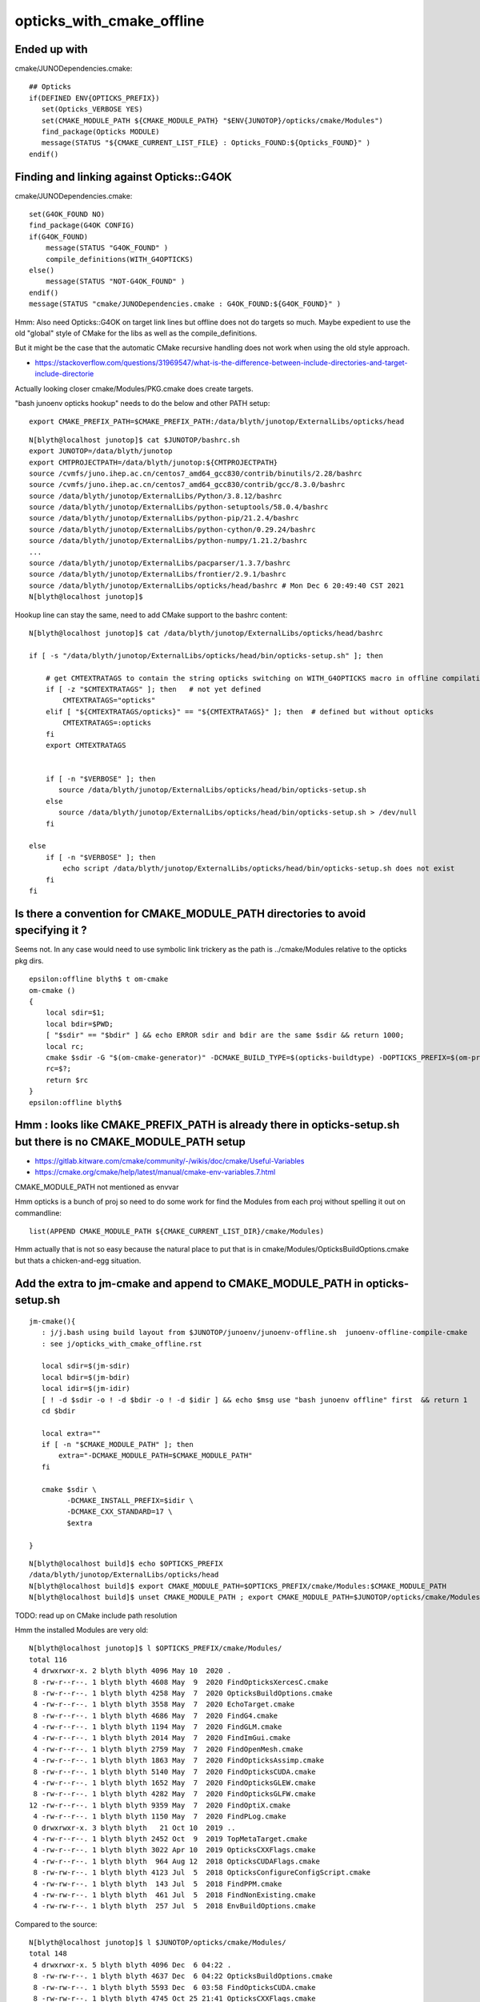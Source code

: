 opticks_with_cmake_offline
=============================


Ended up with
-----------------

cmake/JUNODependencies.cmake::
 
    ## Opticks
    if(DEFINED ENV{OPTICKS_PREFIX})
       set(Opticks_VERBOSE YES)
       set(CMAKE_MODULE_PATH ${CMAKE_MODULE_PATH} "$ENV{JUNOTOP}/opticks/cmake/Modules")
       find_package(Opticks MODULE)
       message(STATUS "${CMAKE_CURRENT_LIST_FILE} : Opticks_FOUND:${Opticks_FOUND}" )
    endif()




Finding and linking against Opticks::G4OK 
---------------------------------------------

cmake/JUNODependencies.cmake::


    set(G4OK_FOUND NO)
    find_package(G4OK CONFIG)
    if(G4OK_FOUND)
        message(STATUS "G4OK_FOUND" )
        compile_definitions(WITH_G4OPTICKS)
    else()
        message(STATUS "NOT-G4OK_FOUND" )
    endif()
    message(STATUS "cmake/JUNODependencies.cmake : G4OK_FOUND:${G4OK_FOUND}" )


Hmm: Also need Opticks::G4OK on target link lines 
but offline does not do targets so much. 
Maybe expedient to use the old "global" style of CMake
for the libs as well as the compile_definitions.

But it might be the case that the automatic CMake recursive handling 
does not work when using the old style approach. 

* https://stackoverflow.com/questions/31969547/what-is-the-difference-between-include-directories-and-target-include-directorie


Actually looking closer cmake/Modules/PKG.cmake does create targets. 


"bash junoenv opticks hookup" needs to do the below and other PATH setup::

  export CMAKE_PREFIX_PATH=$CMAKE_PREFIX_PATH:/data/blyth/junotop/ExternalLibs/opticks/head

::

    N[blyth@localhost junotop]$ cat $JUNOTOP/bashrc.sh
    export JUNOTOP=/data/blyth/junotop
    export CMTPROJECTPATH=/data/blyth/junotop:${CMTPROJECTPATH}
    source /cvmfs/juno.ihep.ac.cn/centos7_amd64_gcc830/contrib/binutils/2.28/bashrc
    source /cvmfs/juno.ihep.ac.cn/centos7_amd64_gcc830/contrib/gcc/8.3.0/bashrc
    source /data/blyth/junotop/ExternalLibs/Python/3.8.12/bashrc
    source /data/blyth/junotop/ExternalLibs/python-setuptools/58.0.4/bashrc
    source /data/blyth/junotop/ExternalLibs/python-pip/21.2.4/bashrc
    source /data/blyth/junotop/ExternalLibs/python-cython/0.29.24/bashrc
    source /data/blyth/junotop/ExternalLibs/python-numpy/1.21.2/bashrc
    ...
    source /data/blyth/junotop/ExternalLibs/pacparser/1.3.7/bashrc
    source /data/blyth/junotop/ExternalLibs/frontier/2.9.1/bashrc
    source /data/blyth/junotop/ExternalLibs/opticks/head/bashrc # Mon Dec 6 20:49:40 CST 2021
    N[blyth@localhost junotop]$ 


Hookup line can stay the same, need to add CMake support to the bashrc content::

    N[blyth@localhost junotop]$ cat /data/blyth/junotop/ExternalLibs/opticks/head/bashrc

    if [ -s "/data/blyth/junotop/ExternalLibs/opticks/head/bin/opticks-setup.sh" ]; then 

        # get CMTEXTRATAGS to contain the string opticks switching on WITH_G4OPTICKS macro in offline compilation
        if [ -z "$CMTEXTRATAGS" ]; then   # not yet defined
            CMTEXTRATAGS="opticks"
        elif [ "${CMTEXTRATAGS/opticks}" == "${CMTEXTRATAGS}" ]; then  # defined but without opticks
            CMTEXTRATAGS=:opticks
        fi 
        export CMTEXTRATAGS


        if [ -n "$VERBOSE" ]; then 
           source /data/blyth/junotop/ExternalLibs/opticks/head/bin/opticks-setup.sh 
        else
           source /data/blyth/junotop/ExternalLibs/opticks/head/bin/opticks-setup.sh > /dev/null
        fi  

    else
        if [ -n "$VERBOSE" ]; then 
            echo script /data/blyth/junotop/ExternalLibs/opticks/head/bin/opticks-setup.sh does not exist 
        fi
    fi 





Is there a convention for CMAKE_MODULE_PATH directories to avoid specifying it ?
---------------------------------------------------------------------------------

Seems not. In any case would need to use symbolic link trickery as the path is ../cmake/Modules
relative to the opticks pkg dirs. 


::

    epsilon:offline blyth$ t om-cmake
    om-cmake () 
    { 
        local sdir=$1;
        local bdir=$PWD;
        [ "$sdir" == "$bdir" ] && echo ERROR sdir and bdir are the same $sdir && return 1000;
        local rc;
        cmake $sdir -G "$(om-cmake-generator)" -DCMAKE_BUILD_TYPE=$(opticks-buildtype) -DOPTICKS_PREFIX=$(om-prefix) -DCMAKE_INSTALL_PREFIX=$(om-prefix) -DCMAKE_MODULE_PATH=$(om-home)/cmake/Modules;
        rc=$?;
        return $rc
    }
    epsilon:offline blyth$ 



Hmm : looks like CMAKE_PREFIX_PATH is already there in opticks-setup.sh but there is no CMAKE_MODULE_PATH setup
-----------------------------------------------------------------------------------------------------------------

* https://gitlab.kitware.com/cmake/community/-/wikis/doc/cmake/Useful-Variables
* https://cmake.org/cmake/help/latest/manual/cmake-env-variables.7.html

CMAKE_MODULE_PATH not mentioned as envvar 

Hmm opticks is a bunch of proj so need to do some work for find the Modules 
from each proj without spelling it out on commandline::

   list(APPEND CMAKE_MODULE_PATH ${CMAKE_CURRENT_LIST_DIR}/cmake/Modules)

Hmm actually that is not so easy because the natural place to put that 
is in cmake/Modules/OpticksBuildOptions.cmake but thats a chicken-and-egg situation.


Add the extra to jm-cmake and append to CMAKE_MODULE_PATH in opticks-setup.sh 
---------------------------------------------------------------------------------

::

    jm-cmake(){   
       : j/j.bash using build layout from $JUNOTOP/junoenv/junoenv-offline.sh  junoenv-offline-compile-cmake
       : see j/opticks_with_cmake_offline.rst

       local sdir=$(jm-sdir)
       local bdir=$(jm-bdir)
       local idir=$(jm-idir)
       [ ! -d $sdir -o ! -d $bdir -o ! -d $idir ] && echo $msg use "bash junoenv offline" first  && return 1 
       cd $bdir

       local extra=""
       if [ -n "$CMAKE_MODULE_PATH" ]; then 
           extra="-DCMAKE_MODULE_PATH=$CMAKE_MODULE_PATH"
       fi

       cmake $sdir \
             -DCMAKE_INSTALL_PREFIX=$idir \
             -DCMAKE_CXX_STANDARD=17 \
             $extra

    }


::

    N[blyth@localhost build]$ echo $OPTICKS_PREFIX
    /data/blyth/junotop/ExternalLibs/opticks/head
    N[blyth@localhost build]$ export CMAKE_MODULE_PATH=$OPTICKS_PREFIX/cmake/Modules:$CMAKE_MODULE_PATH
    N[blyth@localhost build]$ unset CMAKE_MODULE_PATH ; export CMAKE_MODULE_PATH=$JUNOTOP/opticks/cmake/Modules:$CMAKE_MODULE_PATH



TODO: read up on CMake include path resolution


Hmm the installed Modules are very old::

    N[blyth@localhost junotop]$ l $OPTICKS_PREFIX/cmake/Modules/
    total 116
     4 drwxrwxr-x. 2 blyth blyth 4096 May 10  2020 .
     8 -rw-r--r--. 1 blyth blyth 4608 May  9  2020 FindOpticksXercesC.cmake
     8 -rw-r--r--. 1 blyth blyth 4258 May  7  2020 OpticksBuildOptions.cmake
     4 -rw-r--r--. 1 blyth blyth 3558 May  7  2020 EchoTarget.cmake
     8 -rw-r--r--. 1 blyth blyth 4686 May  7  2020 FindG4.cmake
     4 -rw-r--r--. 1 blyth blyth 1194 May  7  2020 FindGLM.cmake
     4 -rw-r--r--. 1 blyth blyth 2014 May  7  2020 FindImGui.cmake
     4 -rw-r--r--. 1 blyth blyth 2759 May  7  2020 FindOpenMesh.cmake
     4 -rw-r--r--. 1 blyth blyth 1863 May  7  2020 FindOpticksAssimp.cmake
     8 -rw-r--r--. 1 blyth blyth 5140 May  7  2020 FindOpticksCUDA.cmake
     4 -rw-r--r--. 1 blyth blyth 1652 May  7  2020 FindOpticksGLEW.cmake
     8 -rw-r--r--. 1 blyth blyth 4282 May  7  2020 FindOpticksGLFW.cmake
    12 -rw-r--r--. 1 blyth blyth 9359 May  7  2020 FindOptiX.cmake
     4 -rw-r--r--. 1 blyth blyth 1150 May  7  2020 FindPLog.cmake
     0 drwxrwxr-x. 3 blyth blyth   21 Oct 10  2019 ..
     4 -rw-r--r--. 1 blyth blyth 2452 Oct  9  2019 TopMetaTarget.cmake
     4 -rw-r--r--. 1 blyth blyth 3022 Apr 10  2019 OpticksCXXFlags.cmake
     4 -rw-r--r--. 1 blyth blyth  964 Aug 12  2018 OpticksCUDAFlags.cmake
     8 -rw-rw-r--. 1 blyth blyth 4123 Jul  5  2018 OpticksConfigureConfigScript.cmake
     4 -rw-rw-r--. 1 blyth blyth  143 Jul  5  2018 FindPPM.cmake
     4 -rw-rw-r--. 1 blyth blyth  461 Jul  5  2018 FindNonExisting.cmake
     4 -rw-rw-r--. 1 blyth blyth  257 Jul  5  2018 EnvBuildOptions.cmake

Compared to the source::

    N[blyth@localhost junotop]$ l $JUNOTOP/opticks/cmake/Modules/
    total 148
     4 drwxrwxr-x. 5 blyth blyth 4096 Dec  6 04:22 .
     8 -rw-rw-r--. 1 blyth blyth 4637 Dec  6 04:22 OpticksBuildOptions.cmake
     8 -rw-rw-r--. 1 blyth blyth 5593 Dec  6 03:58 FindOpticksCUDA.cmake
     8 -rw-rw-r--. 1 blyth blyth 4745 Oct 25 21:41 OpticksCXXFlags.cmake
     0 drwxrwxr-x. 5 blyth blyth   73 Jul  6 23:09 ..
     4 drwxrwxr-x. 2 blyth blyth 4096 Jul  6 23:09 old
     4 drwxrwxr-x. 2 blyth blyth 4096 Jul  6 23:09 inactive
     0 drwxrwxr-x. 3 blyth blyth   34 Jul  6 23:09 include
     8 -rw-rw-r--. 1 blyth blyth 4123 Jul  6 23:09 OpticksConfigureConfigScript.cmake
     4 -rw-rw-r--. 1 blyth blyth 2452 Jul  6 23:09 TopMetaTarget.cmake
     4 -rw-rw-r--. 1 blyth blyth  971 Jul  6 23:09 FindNLJSON.cmake
     4 -rw-rw-r--. 1 blyth blyth  461 Jul  6 23:09 FindNonExisting.cmake
     4 -rw-rw-r--. 1 blyth blyth 2759 Jul  6 23:09 FindOpenMesh.cmake
     4 -rw-rw-r--. 1 blyth blyth 1863 Jul  6 23:09 FindOpticksAssimp.cmake
     4 -rw-rw-r--. 1 blyth blyth 1652 Jul  6 23:09 FindOpticksGLEW.cmake
     8 -rw-rw-r--. 1 blyth blyth 4282 Jul  6 23:09 FindOpticksGLFW.cmake
     8 -rw-rw-r--. 1 blyth blyth 5149 Jul  6 23:09 FindOpticksOptiX.cmake
     8 -rw-rw-r--. 1 blyth blyth 5468 Jul  6 23:09 FindOpticksXercesC.cmake
    12 -rw-rw-r--. 1 blyth blyth 9467 Jul  6 23:09 FindOptiX.cmake
     4 -rw-rw-r--. 1 blyth blyth 1150 Jul  6 23:09 FindPLog.cmake
     8 -rw-rw-r--. 1 blyth blyth 6679 Jul  6 23:09 OpticksCMakeTraverse.cmake
     4 -rw-rw-r--. 1 blyth blyth 1185 Jul  6 23:09 OpticksCUDAFlags.cmake
     4 -rw-rw-r--. 1 blyth blyth 3558 Jul  6 23:09 EchoTarget.cmake
     4 -rw-rw-r--. 1 blyth blyth  257 Jul  6 23:09 EnvBuildOptions.cmake
     4 -rw-rw-r--. 1 blyth blyth  654 Jul  6 23:09 FindBoostAsio.cmake
     8 -rw-rw-r--. 1 blyth blyth 5555 Jul  6 23:09 FindG4.cmake
     4 -rw-rw-r--. 1 blyth blyth 1194 Jul  6 23:09 FindGLM.cmake
     4 -rw-rw-r--. 1 blyth blyth 2014 Jul  6 23:09 FindImGui.cmake
    N[blyth@localhost junotop]$ 




jm-cmake failing with Opticks found in CMAKE_PREFIX_PATH due to lack of CMAKE_MODULE_PATH on cmake command line
-------------------------------------------------------------------------------------------------------------------


::

    N    # plain vanilla environment on P 
    jre
    jm-cmake


    eom.so;/data/blyth/junotop/ExternalLibs/ROOT/6.24.06/lib/libMathMore.so
    -- Found Python: /data/blyth/junotop/ExternalLibs/Python/3.8.12/bin/python3.8 (found suitable version "3.8.12", minimum required is "3.8.12") found components: Interpreter 
    CMake Error at /cvmfs/juno.ihep.ac.cn/centos7_amd64_gcc830/Pre-Release/J21v2r0-branch/ExternalLibs/Cmake/3.21.2/share/cmake-3.21/Modules/CMakeFindDependencyMacro.cmake:47 (find_package):
      No "FindG4.cmake" found in CMAKE_MODULE_PATH.
    Call Stack (most recent call first):
      /data/blyth/junotop/ExternalLibs/opticks/head/lib64/cmake/cfg4/cfg4-config.cmake:8 (find_dependency)
      /cvmfs/juno.ihep.ac.cn/centos7_amd64_gcc830/Pre-Release/J21v2r0-branch/ExternalLibs/Cmake/3.21.2/share/cmake-3.21/Modules/CMakeFindDependencyMacro.cmake:47 (find_package)
      /data/blyth/junotop/ExternalLibs/opticks/head/lib64/cmake/g4ok/g4ok-config.cmake:8 (find_dependency)
      cmake/JUNODependencies.cmake:107 (find_package)
      CMakeLists.txt:36 (include)


    CMake Warning (dev) at /cvmfs/juno.ihep.ac.cn/centos7_amd64_gcc830/Pre-Release/J21v2r0-branch/ExternalLibs/Cmake/3.21.2/share/cmake-3.21/Modules/CMakeFindDependencyMacro.cmake:47 (find_package):
      FindG4.cmake must either be part of this project itself, in this case
      adjust CMAKE_MODULE_PATH so that it points to the correct location inside
      its source tree.

      Or it must be installed by a package which has already been found via
      find_package().  In this case make sure that package has indeed been found
      and adjust CMAKE_MODULE_PATH to contain the location where that package has
      installed FindG4.cmake.  This must be a location provided by that package.
      This error in general means that the buildsystem of this project is relying
      on a Find-module without ensuring that it is actually available.

    Call Stack (most recent call first):
      /data/blyth/junotop/ExternalLibs/opticks/head/lib64/cmake/cfg4/cfg4-config.cmake:8 (find_dependency)
      /cvmfs/juno.ihep.ac.cn/centos7_amd64_gcc830/Pre-Release/J21v2r0-branch/ExternalLibs/Cmake/3.21.2/share/cmake-3.21/Modules/CMakeFindDependencyMacro.cmake:47 (find_package)
      /data/blyth/junotop/ExternalLibs/opticks/head/lib64/cmake/g4ok/g4ok-config.cmake:8 (find_dependency)
      cmake/JUNODependencies.cmake:107 (find_package)
      CMakeLists.txt:36 (include)
    This warning is for project developers.  Use -Wno-dev to suppress it.

    -- Configuring incomplete, errors occurred!
    See also "/data/blyth/junotop/offline/build/CMakeFiles/CMakeOutput.log".
    N[blyth@localhost build]$ 




jm-cmake jm FAILs to find Sniper headers but "bash junoenv offline" works 
-----------------------------------------------------------------------------

::

    O[blyth@localhost junoenv]$ t jm-cmake
    jm-cmake () 
    { 
        : using build layout from $JUNOTOP/junoenv/junoenv-offline.sh junoenv-offline-compile-cmake;
        local sdir=$JUNOTOP/offline;
        local bdir=$JUNOTOP/offline/build;
        local idir=$JUNOTOP/offline/InstallArea;
        [ ! -d $sdir -o ! -d $bdir -o ! -d $idir ] && echo $msg use "bash junoenv offline" first && return 1;
        cd $bdir;
        cmake $sdir -DCMAKE_INSTALL_PREFIX=$idir -DCMAKE_CXX_STANDARD=17
    }
    O[blyth@localhost junoenv]$ t jm
    jm () 
    { 
        : j/j.bash;
        local bdir=$(jm-bdir);
        cd $bdir;
        [ $? -ne 0 ] && echo bdir error && return 1;
        make;
        [ $? -ne 0 ] && echo make error && return 2;
        make install;
        [ $? -ne 0 ] && echo install error && return 3;
        return 0
    }
    O[blyth@localhost junoenv]$ 


Notably there is no Sniper in the CMAKE_PREFIX_PATH::

    O[blyth@localhost junoenv]$ echo $CMAKE_PREFIX_PATH | tr ":" "\n"
    /data/blyth/junotop/ExternalLibs/frontier/2.9.1
    /data/blyth/junotop/ExternalLibs/pacparser/1.3.7
    /data/blyth/junotop/ExternalLibs/python-yaml/5.4.1.1
    /data/blyth/junotop/ExternalLibs/libyaml/0.2.4
    /data/blyth/junotop/ExternalLibs/mysql-connector-cpp/1.1.12
    /data/blyth/junotop/ExternalLibs/mysql-connector-c/6.1.9
    /data/blyth/junotop/ExternalLibs/libmore/0.8.3
    /data/blyth/junotop/ExternalLibs/talys/1.95
    /data/blyth/junotop/ExternalLibs/nuwro/19.02.2
    /data/blyth/junotop/ExternalLibs/genie/3.00.06
    /data/blyth/junotop/ExternalLibs/Geant4/10.04.p02.juno
    /data/blyth/junotop/ExternalLibs/HepMC/2.06.09
    /data/blyth/junotop/ExternalLibs/ROOT/6.24.06
    /data/blyth/junotop/ExternalLibs/ROOT/6.24.06
    /data/blyth/junotop/ExternalLibs/xrootd/5.3.1
    /data/blyth/junotop/ExternalLibs/CLHEP/2.4.1.0
    /data/blyth/junotop/ExternalLibs/CMT/v1r26
    /data/blyth/junotop/ExternalLibs/tbb/2019_U8
    /data/blyth/junotop/ExternalLibs/pythia6/6.4.28
    /data/blyth/junotop/ExternalLibs/LHAPDF/6.3.0
    /data/blyth/junotop/ExternalLibs/libxml2/2.9.12
    /data/blyth/junotop/ExternalLibs/log4cpp/1.1.3
    /data/blyth/junotop/ExternalLibs/sqlite3/3.35.5
    /data/blyth/junotop/ExternalLibs/fftw3/3.3.8
    /data/blyth/junotop/ExternalLibs/gsl/2.5
    /data/blyth/junotop/ExternalLibs/Xercesc/3.2.2
    /data/blyth/junotop/ExternalLibs/Git/2.33.0
    /data/blyth/junotop/ExternalLibs/Cmake/3.21.2
    /data/blyth/junotop/ExternalLibs/Boost/1.77.0
    /data/blyth/junotop/ExternalLibs/python-numpy/1.21.2
    /data/blyth/junotop/ExternalLibs/python-cython/0.29.24
    /data/blyth/junotop/ExternalLibs/python-pip/21.2.4
    /data/blyth/junotop/ExternalLibs/python-setuptools/58.0.4
    /data/blyth/junotop/ExternalLibs/Python/3.8.12

    /data/blyth/junotop/ExternalLibs/opticks/head
    /data/blyth/junotop/ExternalLibs/opticks/head/externals
    /home/blyth/local/opticks/externals/OptiX_650
    O[blyth@localhost junoenv]$ 


::

    O[blyth@localhost ~]$ cat $JUNOTOP/bashrc.sh
    export JUNOTOP=/data/blyth/junotop
    export CMTPROJECTPATH=/data/blyth/junotop:${CMTPROJECTPATH}
    source /cvmfs/juno.ihep.ac.cn/centos7_amd64_gcc830/contrib/binutils/2.28/bashrc
    source /cvmfs/juno.ihep.ac.cn/centos7_amd64_gcc830/contrib/gcc/8.3.0/bashrc
    source /data/blyth/junotop/ExternalLibs/Python/3.8.12/bashrc
    source /data/blyth/junotop/ExternalLibs/python-setuptools/58.0.4/bashrc
    source /data/blyth/junotop/ExternalLibs/python-pip/21.2.4/bashrc
    source /data/blyth/junotop/ExternalLibs/python-cython/0.29.24/bashrc
    source /data/blyth/junotop/ExternalLibs/python-numpy/1.21.2/bashrc
    source /data/blyth/junotop/ExternalLibs/Boost/1.77.0/bashrc
    source /data/blyth/junotop/ExternalLibs/Cmake/3.21.2/bashrc
    source /data/blyth/junotop/ExternalLibs/Git/2.33.0/bashrc
    source /data/blyth/junotop/ExternalLibs/Xercesc/3.2.2/bashrc
    source /data/blyth/junotop/ExternalLibs/gsl/2.5/bashrc
    source /data/blyth/junotop/ExternalLibs/fftw3/3.3.8/bashrc
    source /data/blyth/junotop/ExternalLibs/sqlite3/3.35.5/bashrc
    source /data/blyth/junotop/ExternalLibs/log4cpp/1.1.3/bashrc
    source /data/blyth/junotop/ExternalLibs/libxml2/2.9.12/bashrc
    source /data/blyth/junotop/ExternalLibs/LHAPDF/6.3.0/bashrc
    source /data/blyth/junotop/ExternalLibs/pythia6/6.4.28/bashrc
    source /data/blyth/junotop/ExternalLibs/tbb/2019_U8/bashrc
    source /data/blyth/junotop/ExternalLibs/CMT/v1r26/bashrc
    source /data/blyth/junotop/ExternalLibs/CLHEP/2.4.1.0/bashrc
    source /data/blyth/junotop/ExternalLibs/xrootd/5.3.1/bashrc
    source /data/blyth/junotop/ExternalLibs/ROOT/6.24.06/bashrc
    source /data/blyth/junotop/ExternalLibs/HepMC/2.06.09/bashrc
    source /data/blyth/junotop/ExternalLibs/Geant4/10.04.p02.juno/bashrc
    source /data/blyth/junotop/ExternalLibs/genie/3.00.06/bashrc
    source /data/blyth/junotop/ExternalLibs/nuwro/19.02.2/bashrc
    source /data/blyth/junotop/ExternalLibs/talys/1.95/bashrc
    source /data/blyth/junotop/ExternalLibs/libmore/0.8.3/bashrc
    source /data/blyth/junotop/ExternalLibs/mysql-connector-c/6.1.9/bashrc
    source /data/blyth/junotop/ExternalLibs/mysql-connector-cpp/1.1.12/bashrc
    source /data/blyth/junotop/ExternalLibs/libyaml/0.2.4/bashrc
    source /data/blyth/junotop/ExternalLibs/python-yaml/5.4.1.1/bashrc
    source /data/blyth/junotop/ExternalLibs/pacparser/1.3.7/bashrc
    source /data/blyth/junotop/ExternalLibs/frontier/2.9.1/bashrc
    source /data/blyth/junotop/ExternalLibs/opticks/head/bashrc # Sat Dec 4 04:30:39 CST 2021
    O[blyth@localhost ~]$ 



Maybe need resetup::

    O[blyth@localhost junoenv]$ bash junoenv env resetup


* seems to be pilot error, using N and then running jre followed by jm-cmake jm works



::

    epsilon:junoenv blyth$  grep CMAKE_PREFIX_PATH *.*
    junoenv-external-libs.sh:export CMAKE_PREFIX_PATH=\${JUNO_EXTLIB_${pkg}_HOME}:\${CMAKE_PREFIX_PATH}
    junoenv-external-libs.sh:if ( \$?CMAKE_PREFIX_PATH == 0 ) then
    junoenv-external-libs.sh:    setenv CMAKE_PREFIX_PATH ""
    junoenv-external-libs.sh:setenv CMAKE_PREFIX_PATH \${JUNO_EXTLIB_${pkg}_HOME}:\${CMAKE_PREFIX_PATH}
    junoenv-opticks.sh:system PATH envvars including PATH, LD_LIBRARY_PATH, CMAKE_PREFIX_PATH etc.. that enable 
    junoenv-sniper.sh:export CMAKE_PREFIX_PATH=\${JUNO_SNiPER_HOME}:\${CMAKE_PREFIX_PATH}
    junoenv-sniper.sh:if ( \$?CMAKE_PREFIX_PATH == 0 ) then
    junoenv-sniper.sh:    setenv CMAKE_PREFIX_PATH ""
    junoenv-sniper.sh:setenv CMAKE_PREFIX_PATH \${JUNO_SNiPER_HOME}:\${CMAKE_PREFIX_PATH}
    epsilon:junoenv blyth$ 


* junoenv-sniper-compile-cmake-create-setup-scripts writes a $JUNOTOP/sniper/InstallArea/bashrc 

    176 function junoenv-sniper-compile-cmake {
    177     local msg="==== $FUNCNAME: "
    178     pushd $(juno-top-dir) >& /dev/null
    179     if [ -d "$(junoenv-sniper-name)" ]; then
    180         pushd $(junoenv-sniper-name)
    181 
    182         # create the build directory
    183         [ -d "build" ] || mkdir build || exit -1
    184         # create the install directory
    185         [ -d "InstallArea" ] || mkdir InstallArea || exit -1
    186         local installprefix=$(juno-top-dir)/sniper/InstallArea
    187         # start the build and install of sniper
    188         pushd build
    189 
    190         cmake .. -DCMAKE_INSTALL_PREFIX=$installprefix -DCMAKE_CXX_STANDARD=17 || exit -1
    191         make || exit -1
    192         make install || exit -1
    193 
    194         popd # build
    195 
    196         # goto InstallArea and create setup scripts
    197         pushd InstallArea
    198         junoenv-sniper-compile-cmake-create-setup-scripts
    199         popd # InstallArea
    200 
    201         popd # $(junoenv-sniper-name)
    202     fi
    203     popd >& /dev/null
    204 
    205 }




Its non-standard for the CMAKE_PREFIX_PATH to be the libdir ?::

    O[blyth@localhost j]$ cat $JUNOTOP/sniper/InstallArea/share/sniper/setup.sh 
    #!/bin/bash

    export LD_LIBRARY_PATH=/data/blyth/junotop/sniper/InstallArea/lib64:$LD_LIBRARY_PATH
    export PATH=/data/blyth/junotop/sniper/InstallArea/bin:$PATH
    export CMAKE_PREFIX_PATH=/data/blyth/junotop/sniper/InstallArea/lib64:$CMAKE_PREFIX_PATH
    export SNIPER_INIT_FILE=/data/blyth/junotop/sniper/InstallArea/share/sniper/.init.json

    if [ "xpython" != "x" ]; then
        if [ -d "/data/blyth/junotop/sniper/InstallArea/python" ]; then
            export PYTHONPATH=/data/blyth/junotop/sniper/InstallArea/python:$PYTHONPATH
        fi
    fi


This one looks more reasonable::

    O[blyth@localhost j]$ cat $JUNOTOP/sniper/InstallArea/bashrc

    # Define JUNO_SNiPER_HOME
    if [ -z "${JUNOTOP}" ]; then
    export JUNO_SNiPER_HOME=/data/blyth/junotop/sniper/InstallArea
    else
    export JUNO_SNiPER_HOME=${JUNOTOP}/sniper/InstallArea
    fi

    export SNiPER_DIR=${JUNO_SNiPER_HOME}

    # Add to PATH
    export PATH=${JUNO_SNiPER_HOME}/bin:${PATH}

    # Add to LD_LIBRARY_PATH and PYTHONPATH
    export PYTHONPATH=${JUNO_SNiPER_HOME}/python:${PYTHONPATH}
    if [ -d ${JUNO_SNiPER_HOME}/lib ]; then
    export LD_LIBRARY_PATH=${JUNO_SNiPER_HOME}/lib:${LD_LIBRARY_PATH}
    export PYTHONPATH=${JUNO_SNiPER_HOME}/lib:${PYTHONPATH}
    fi
    if [ -d ${JUNO_SNiPER_HOME}/lib64 ]; then
    export LD_LIBRARY_PATH=${JUNO_SNiPER_HOME}/lib64:${LD_LIBRARY_PATH}
    export PYTHONPATH=${JUNO_SNiPER_HOME}/lib64:${PYTHONPATH}
    fi

    # Add to CPATH
    export CPATH=${JUNO_SNiPER_HOME}/include:${CPATH}

    # Add to CMAKE
    export CMAKE_PREFIX_PATH=${JUNO_SNiPER_HOME}:${CMAKE_PREFIX_PATH}







Opticks-Offline CMT setup
-----------------------------

Connection via CMT macros with contents from *opticks-config* script

::

    epsilon:DetSimPolicy blyth$ cat /Users/blyth/junotop/offline/Simulation/DetSimV2/DetSimPolicy/cmt/requirements 
    package DetSimPolicy
    # source the geant4 script first

    use Geant4 v* Externals
    use CLHEP v* Externals
    use Xercesc v* Externals

    # The below sets blank macro values unless CMTEXTRATAGS envvar includes opticks, 
    # thus it does no harm when the optional Opticks external is not installed.
    use OpticksG4OK    v* Externals

    # Enable the debug information in the library
    macro_append DetSimPolicy_cppflags " -g "


::

    epsilon:cmt blyth$ cat /Users/blyth/junotop/offline/Simulation/DetSimV2/Opticks/cmt/requirements 
    package Opticks

    macro Opticks_home "`opticks-config --prefix`"

    set OPTICKSDATAROOT "$(Opticks_home)/opticksdata"

    macro Opticks_cppflags " `opticks-config --cflags` "
    macro Opticks_linkopts " `opticks-config --libs` "



::

    epsilon:Simulation blyth$ find . -name requirements -exec grep -H Opticks {} \;
    ./GenTools/cmt/requirements:# thus it does no harm when the optional Opticks external is not installed.
    ./GenTools/cmt/requirements:use OpticksG4OK    v* Externals
    ./DetSimV2/Opticks/cmt/requirements:package Opticks
    ./DetSimV2/Opticks/cmt/requirements:macro Opticks_home "`opticks-config --prefix`"
    ./DetSimV2/Opticks/cmt/requirements:set OPTICKSDATAROOT "$(Opticks_home)/opticksdata"
    ./DetSimV2/Opticks/cmt/requirements:macro Opticks_cppflags " `opticks-config --cflags` "
    ./DetSimV2/Opticks/cmt/requirements:macro Opticks_linkopts " `opticks-config --libs` "
    ./DetSimV2/DetSimPolicy/cmt/requirements:# thus it does no harm when the optional Opticks external is not installed.
    ./DetSimV2/DetSimPolicy/cmt/requirements:use OpticksG4OK    v* Externals
    epsilon:Simulation blyth$ 


    epsilon:Simulation blyth$ find . -type f -exec grep -l WITH_G4OPTICKS {} \;
    ./GenTools/src/GtOpticksTool.cc
    ./GenTools/src/GtOpticksTool.h
    ./DetSimV2/PhysiSim/include/LocalG4Cerenkov1042.hh
    ./DetSimV2/PhysiSim/include/DsG4Scintillation.h
    ./DetSimV2/PhysiSim/src/DsG4Scintillation.cc
    ./DetSimV2/PhysiSim/src/LocalG4Cerenkov1042.cc
    ./DetSimV2/PhysiSim/src/DsPhysConsOptical.cc
    ./DetSimV2/PMTSim/include/junoSD_PMT_v2_Opticks.hh
    ./DetSimV2/PMTSim/include/PMTEfficiencyCheck.hh
    ./DetSimV2/PMTSim/include/junoSD_PMT_v2.hh
    ./DetSimV2/PMTSim/src/junoSD_PMT_v2_Opticks.cc
    ./DetSimV2/PMTSim/src/junoSD_PMT_v2.cc
    ./DetSimV2/PMTSim/src/PMTSDMgr.cc
    ./DetSimV2/PMTSim/src/PMTEfficiencyCheck.cc
    ./DetSimV2/DetSimMTUtil/src/DetFactorySvc.cc
    ./DetSimV2/DetSimOptions/src/DetSim0Svc.cc
    ./DetSimV2/DetSimOptions/src/LSExpDetectorConstruction_Opticks.cc
    ./DetSimV2/AnalysisCode/include/G4OpticksAnaMgr.hh
    ./DetSimV2/AnalysisCode/src/G4OpticksAnaMgr.cc



CMake should automate the recursive collection of libs and cflags done for CMT by opticks-config (based on pkgconfig)
------------------------------------------------------------------------------------------------------------------------

::

    epsilon:issues blyth$ opticks-config --cflags G4OK | tr " " "\n"
    -DOPTICKS_G4OK
    -DOPTICKS_CFG4
    -DOPTICKS_X4
    -DG4USE_STD11
    -DG4UI_USE_TCSH
    -W
    -Wall
    -pedantic
    -Wno-non-virtual-dtor
    -Wno-long-long
    -Wwrite-strings
    -Wpointer-arith
    -Woverloaded-virtual
    -Wno-variadic-macros
    -Wshadow
    -pipe
    -Qunused-arguments
    -stdlib=libc++
    -DG4USE_STD11
    -std=c++11
    -DOPTICKS_OKOP
    -DOPTICKS_OXRAP
    -DOPTICKS_OKGEO
    -DOPTICKS_GGEO
    -DOPTICKS_THRAP
    -DOPTICKS_OKCORE
    -DOPTICKS_NPY
    -DOPTICKS_BRAP
    -DWITH_BOOST_ASIO
    -DOPTICKS_CUDARAP
    -DOPTICKS_SYSRAP
    -DWITH_STTF
    -DWITH_PLOG
    -DOPTICKS_OKCONF
    -I/usr/local/opticks_externals/g4_1042/bin/../include/Geant4
    -I/usr/local/opticks_externals/clhep/include
    -I/usr/local/opticks_externals/xercesc/include
    -I/usr/local/opticks/include/G4OK
    -I/usr/local/opticks/include/CFG4
    -I/usr/local/opticks/include/ExtG4
    -I/usr/local/opticks/include/OKOP
    -I/usr/local/opticks/include/OptiXRap
    -I/usr/local/opticks/include/OpticksGeo
    -I/usr/local/opticks/include/GGeo
    -I/usr/local/opticks/include/ThrustRap
    -I/usr/local/opticks/include/OpticksCore
    -I/usr/local/opticks/externals/include
    -I/usr/local/opticks/include/NPY
    -I/usr/local/opticks/include/BoostRap
    -I/usr/local/opticks/include/CUDARap
    -I/usr/local/cuda/include
    -I/usr/local/opticks/externals/glm/glm
    -I/usr/local/opticks/include/SysRap
    -I/usr/local/opticks/include/OKConf
    -I/usr/local/optix/include
    -I/usr/local/opticks/externals/glm/glm
    -I/usr/local/opticks/externals/plog/include
    -I/usr/local/opticks/externals/include/nljson
    -I/usr/local/cuda/include
    -std=c++11
    epsilon:issues blyth$ 




::

    epsilon:issues blyth$ opticks-config --libs G4OK | tr " " "\n"
    -L/usr/local/opticks_externals/g4_1042/bin/../lib
    -L/usr/local/opticks_externals/clhep/lib
    -L/usr/local/opticks_externals/xercesc/lib
    -L/usr/local/opticks/lib
    -L/usr/local/optix/lib64
    -L/usr/local/cuda/lib
    -lG4OK
    -lCFG4
    -lExtG4
    -lG4Tree
    -lG4FR
    -lG4GMocren
    -lG4visHepRep
    -lG4RayTracer
    -lG4VRML
    -lG4vis_management
    -lG4modeling
    -lG4interfaces
    -lG4persistency
    -lG4analysis
    -lG4error_propagation
    -lG4readout
    -lG4physicslists
    -lG4run
    -lG4event
    -lG4tracking
    -lG4parmodels
    -lG4processes
    -lG4digits_hits
    -lG4track
    -lG4particles
    -lG4geometry
    -lG4materials
    -lG4graphics_reps
    -lG4intercoms
    -lG4global
    -lCLHEP-2.4.1.0
    -lG4zlib
    -lxerces-c
    -lOKOP
    -lOptiXRap
    -loptix
    -loptixu
    -loptix_prime
    -lstdc++
    -lOpticksGeo
    -lGGeo
    -lThrustRap
    /Developer/NVIDIA/CUDA-9.1/lib/libcudart_static.a
    -Wl,-rpath,/usr/local/cuda/lib
    -lOpticksCore
    -lNPY
    -lstdc++
    -lBoostRap
    -lCUDARap
    /Developer/NVIDIA/CUDA-9.1/lib/libcudart_static.a
    -Wl,-rpath,/usr/local/cuda/lib
    -lSysRap
    -lstdc++
    -lcudart
    -lcurand
    -lOKConf
    epsilon:issues blyth$ 




How to hookup with new CMake offline ?
------------------------------------------

* TODO: study how ROOT/Geant4 etc.. are hooked up and try something similar : the difference being that Opticks is always optional 




Packages depending on Opticks
--------------------------------

::

    Simulation/GenTools/CMakeLists.txt
    Simulation/DetSimV2/PhysiSim/CMakeLists.txt
    Simulation/DetSimV2/PMTSim/CMakeLists.txt
    Simulation/DetSimV2/DetSimOptions/CMakeLists.txt
    Simulation/DetSimV2/AnalysisCode/CMakeLists.txt 


::

    Simulation/GenTools/CMakeLists.txt

    include (PKG)
    PKG(GenTools
        DEPENDS
            GenEventV2
            BufferMemMgr
            MCGlobalTimeSvc
            SNiPER::RootWriterLib
            EG
            # == FIXME ==
            G4geometry
            Boost::regex

            $<$<BOOL:${WITH_G4OPTICKS}>:Opticks::G4OK>
    )


    Simulation/DetSimV2/PhysiSim/CMakeLists.txt

    001 include (PKG)
      2 PKG (PhysiSim
      3     NOAUX # don't load all the cc files from src
      4     FILES
      5         src/DsG4Scintillation.cc 
      6         src/LocalG4Cerenkov1042.cc 
      7         src/DsPhysConsOptical.cc
      8         src/DsWrapPhysConsOptical.cc
      9         src/DsWrapPhysConsIon.cc
     10         src/DsG4HadronPhysicsQGSP_BERT_HP.cc 
     11         src/DsG4NeutronPHPBuilder.cc 
     12         src/DsG410NNDCParticleHPCaptureFS.cc 
     13         src/DsG410GdParticleHPCaptureFS.cc 
     14         src/DsG4ParticleHPCapture.cc 
     15         src/DsG4GdCaptureGammas.cc 
     16         src/DsG4EmLivermorePhysics.cc 
     17         src/G4Positronium.cc 
     18         src/G4PositroniumFormation.cc 
     19         src/G4PositroniumDecayChannel2G.cc 
     20         src/G4PositroniumDecayChannel3G.cc 
     21         src/DsG4NNDCCaptureGammas.cc 
     22         src/DsG4EmLivermorePhysics.cc
     23         src/DsG4ScintSimple.cc 
     24         src/DsG4OpAbsReemit.cc 
     25         src/G4Cerenkov_modified.cc 
     26     
     27     DEPENDS
     28         DetSimAlg
     29         MCParamsSvc
     30 
     31     SETENV
     32         DAYA_DATA_DIR="${CMAKE_CURRENT_SOURCE_DIR}/data"
     33 )


    Simulation/DetSimV2/PMTSim/CMakeLists.txt

    001 
      2 include (PKG)
      3 PKG (PMTSim
      4     DEPENDS
      5         SimUtil
      6         IPMTSimParamSvc
      7         Geometry
      8         MultiFilmSimSvc
      9         MCParamsSvc
     10 )

    Simulation/DetSimV2/DetSimOptions/CMakeLists.txt

    001 include (PKG)
      2 
      3 PKG(DetSimOptions
      4     DEPENDS
      5         AnalysisCode
      6 
      7         CentralDetector
      8         TopTracker
      9         Chimney
     10         CalibUnit
     11 
     12         PhysiSim
     13         PMTSim
     14         SimUtil
     15         MCParamsSvc
     16 
     17         DetSimAlg
     18 
     19         ${GEANT4_LIBRARIES}
     20 )


    Simulation/DetSimV2/AnalysisCode/CMakeLists.txt 

    001 include (PKG)
      2 PKG(AnalysisCode
      3     DEPENDS
      4         PMTSim
      5         SimUtil
      6         DetSimAlg
      7         OPSimulator
      8 
      9         GenTools
     10 
     11         SimEventV2
     12         EvtNavigator
     13 
     14         JunoTimer
     15 
     16         DataRegistritionSvc
     17 
     18         Boost::filesystem Boost::system
     19         Geom
     20 )



    PKG(RecCdMuonAlg
        DEPENDS
        RecEvent
        CalibEvent
        Identifier
        Geometry
        EvtNavigator
        DataRegistritionSvc
        BufferMemMgr
        SNiPER::RootWriterLib
        $<$<BOOL:${WITH_OEC}>:EvtStore>
        $<$<BOOL:${WITH_OEC}>:EvtDataTypes>
        $<$<BOOL:${WITH_OEC}>:OECEvent>
    )


CMake Generator Expressions
-----------------------------

* https://cmake.org/cmake/help/latest/manual/cmake-generator-expressions.7.html

* $<BOOL:${WITH_OEC}>   converts WITH_OEC string to 0 or 1 yielding 0 when empty/0/OFF/... 

* $<condition:true_string>
   Evaluates to true_string if condition is 1. Otherwise evaluates to the empty string.


* $<1:EvtStore>
* $<0:EvtStore>


Try::

    $<$<BOOL:${WITH_G4OPTICKS}>:Opticks::G4OK>



::

    epsilon:offline blyth$ find . -type f -exec grep -H WITH_G4OPTICKS {} \; | grep -v .svn 
    ./Simulation/GenTools/src/GtOpticksTool.cc:#ifdef WITH_G4OPTICKS
    ./Simulation/GenTools/src/GtOpticksTool.cc:#ifdef WITH_G4OPTICKS
    ./Simulation/GenTools/src/GtOpticksTool.cc:        << "GtOpticksTool::configure  WITH_G4OPTICKS"
    ./Simulation/GenTools/src/GtOpticksTool.cc:        << "GtOpticksTool::configure  NOT WITH_G4OPTICKS"
    ./Simulation/GenTools/src/GtOpticksTool.cc:#ifdef WITH_G4OPTICKS
    ./Simulation/GenTools/src/GtOpticksTool.h: *                  This class needs to be compiled -DWITH_G4OPTICKS to do anything useful, 

    ./Simulation/DetSimV2/PhysiSim/include/LocalG4Cerenkov1042.hh:#ifdef WITH_G4OPTICKS
    ./Simulation/DetSimV2/PhysiSim/include/LocalG4Cerenkov1042.hh:#ifdef WITH_G4OPTICKS
    ./Simulation/DetSimV2/PhysiSim/include/DsG4Scintillation.h:#ifdef WITH_G4OPTICKS
    ./Simulation/DetSimV2/PhysiSim/include/DsG4Scintillation.h:#ifdef WITH_G4OPTICKS
    ./Simulation/DetSimV2/PhysiSim/include/DsG4Scintillation.h:#ifdef WITH_G4OPTICKS
    ./Simulation/DetSimV2/PhysiSim/src/DsG4Scintillation.cc:#ifdef WITH_G4OPTICKS
    ./Simulation/DetSimV2/PhysiSim/src/DsG4Scintillation.cc:#ifdef WITH_G4OPTICKS
    ./Simulation/DetSimV2/PhysiSim/src/DsG4Scintillation.cc:#ifdef WITH_G4OPTICKS
    ./Simulation/DetSimV2/PhysiSim/src/DsG4Scintillation.cc:#ifdef WITH_G4OPTICKS
    ./Simulation/DetSimV2/PhysiSim/src/DsG4Scintillation.cc:#ifdef WITH_G4OPTICKS
    ./Simulation/DetSimV2/PhysiSim/src/DsG4Scintillation.cc:#ifdef WITH_G4OPTICKS
    ./Simulation/DetSimV2/PhysiSim/src/DsG4Scintillation.cc:#ifdef WITH_G4OPTICKS
    ./Simulation/DetSimV2/PhysiSim/src/LocalG4Cerenkov1042.cc:#ifdef WITH_G4OPTICKS
    ./Simulation/DetSimV2/PhysiSim/src/LocalG4Cerenkov1042.cc:#ifdef WITH_G4OPTICKS
    ./Simulation/DetSimV2/PhysiSim/src/LocalG4Cerenkov1042.cc:#ifdef WITH_G4OPTICKS
    ./Simulation/DetSimV2/PhysiSim/src/LocalG4Cerenkov1042.cc:#ifdef WITH_G4OPTICKS
    ./Simulation/DetSimV2/PhysiSim/src/LocalG4Cerenkov1042.cc:#ifdef WITH_G4OPTICKS
    ./Simulation/DetSimV2/PhysiSim/src/DsPhysConsOptical.cc:#ifdef WITH_G4OPTICKS
    ./Simulation/DetSimV2/PhysiSim/src/DsPhysConsOptical.cc:#ifdef WITH_G4OPTICKS
    ./Simulation/DetSimV2/PhysiSim/src/DsPhysConsOptical.cc:               << " non-zero opticksMode requires compilation -DWITH_G4OPTICKS " 

    ./Simulation/DetSimV2/PMTSim/include/junoSD_PMT_v2_Opticks.hh:#ifdef WITH_G4OPTICKS
    ./Simulation/DetSimV2/PMTSim/include/junoSD_PMT_v2_Opticks.hh:#ifdef WITH_G4OPTICKS
    ./Simulation/DetSimV2/PMTSim/include/PMTEfficiencyCheck.hh:#ifdef WITH_G4OPTICKS
    ./Simulation/DetSimV2/PMTSim/include/junoSD_PMT_v2.hh:#ifdef WITH_G4OPTICKS
    ./Simulation/DetSimV2/PMTSim/include/junoSD_PMT_v2.hh:#ifdef WITH_G4OPTICKS
    ./Simulation/DetSimV2/PMTSim/src/junoSD_PMT_v2_Opticks.cc:#ifdef WITH_G4OPTICKS
    ./Simulation/DetSimV2/PMTSim/src/junoSD_PMT_v2_Opticks.cc:#ifdef WITH_G4OPTICKS
    ./Simulation/DetSimV2/PMTSim/src/junoSD_PMT_v2_Opticks.cc:#ifdef WITH_G4OPTICKS
    ./Simulation/DetSimV2/PMTSim/src/junoSD_PMT_v2.cc:#ifdef WITH_G4OPTICKS
    ./Simulation/DetSimV2/PMTSim/src/junoSD_PMT_v2.cc:#ifdef WITH_G4OPTICKS
    ./Simulation/DetSimV2/PMTSim/src/junoSD_PMT_v2.cc:#ifdef WITH_G4OPTICKS
    ./Simulation/DetSimV2/PMTSim/src/junoSD_PMT_v2.cc:#ifdef WITH_G4OPTICKS
    ./Simulation/DetSimV2/PMTSim/src/junoSD_PMT_v2.cc:#ifdef WITH_G4OPTICKS
    ./Simulation/DetSimV2/PMTSim/src/junoSD_PMT_v2.cc:#ifdef WITH_G4OPTICKS
    ./Simulation/DetSimV2/PMTSim/src/junoSD_PMT_v2.cc:#ifdef WITH_G4OPTICKS_CHECK_EFFICIENCY
    ./Simulation/DetSimV2/PMTSim/src/PMTSDMgr.cc:#ifdef WITH_G4OPTICKS
    ./Simulation/DetSimV2/PMTSim/src/PMTSDMgr.cc:#ifdef WITH_G4OPTICKS
    ./Simulation/DetSimV2/PMTSim/src/PMTEfficiencyCheck.cc:#ifdef WITH_G4OPTICKS



    ./Simulation/DetSimV2/DetSimMTUtil/src/DetFactorySvc.cc:#ifdef WITH_G4OPTICKS
    ./Simulation/DetSimV2/DetSimMTUtil/src/DetFactorySvc.cc:#ifdef WITH_G4OPTICKS
    ./Simulation/DetSimV2/DetSimMTUtil/src/DetFactorySvc.cc:    LogError << " FATAL : non-zero opticksMode **NOT** WITH_G4OPTICKS " << std::endl ; 
    ./Simulation/DetSimV2/DetSimMTUtil/src/DetFactorySvc.cc:#ifdef WITH_G4OPTICKS
    ./Simulation/DetSimV2/DetSimMTUtil/src/DetFactorySvc.cc:    LogError << " FATAL : non-zero opticksMode **NOT** WITH_G4OPTICKS " << std::endl ; 
    ./Simulation/DetSimV2/DetSimMTUtil/src/DetFactorySvc.cc:#ifdef WITH_G4OPTICKS
    ./Simulation/DetSimV2/DetSimMTUtil/src/DetFactorySvc.cc:       << " WITH_G4OPTICKS "
    ./Simulation/DetSimV2/DetSimMTUtil/src/DetFactorySvc.cc:       << " **NOT** WITH_G4OPTICKS " 

    ./Simulation/DetSimV2/DetSimOptions/src/DetSim0Svc.cc:#ifdef WITH_G4OPTICKS
    ./Simulation/DetSimV2/DetSimOptions/src/DetSim0Svc.cc:#ifdef WITH_G4OPTICKS
    ./Simulation/DetSimV2/DetSimOptions/src/DetSim0Svc.cc:    LogError << " FATAL : non-zero opticksMode **NOT** WITH_G4OPTICKS " << std::endl ; 
    ./Simulation/DetSimV2/DetSimOptions/src/DetSim0Svc.cc:#ifdef WITH_G4OPTICKS
    ./Simulation/DetSimV2/DetSimOptions/src/DetSim0Svc.cc:    LogError << " FATAL : non-zero opticksMode **NOT** WITH_G4OPTICKS " << std::endl ; 
    ./Simulation/DetSimV2/DetSimOptions/src/DetSim0Svc.cc:#ifdef WITH_G4OPTICKS
    ./Simulation/DetSimV2/DetSimOptions/src/DetSim0Svc.cc:       << " WITH_G4OPTICKS "
    ./Simulation/DetSimV2/DetSimOptions/src/DetSim0Svc.cc:       << " **NOT** WITH_G4OPTICKS " 
    ./Simulation/DetSimV2/DetSimOptions/src/LSExpDetectorConstruction_Opticks.cc:#ifdef WITH_G4OPTICKS
    ./Simulation/DetSimV2/DetSimOptions/src/LSExpDetectorConstruction_Opticks.cc:#ifdef WITH_G4OPTICKS
    ./Simulation/DetSimV2/DetSimOptions/src/LSExpDetectorConstruction_Opticks.cc:    LOG(info) << "[ WITH_G4OPTICKS opticksMode " << opticksMode  ; 
    ./Simulation/DetSimV2/DetSimOptions/src/LSExpDetectorConstruction_Opticks.cc:    LOG(info) << "] WITH_G4OPTICKS " ; 

    ./Simulation/DetSimV2/AnalysisCode/include/G4OpticksAnaMgr.hh:#ifdef WITH_G4OPTICKS
    ./Simulation/DetSimV2/AnalysisCode/include/G4OpticksAnaMgr.hh:#ifdef WITH_G4OPTICKS
    ./Simulation/DetSimV2/AnalysisCode/src/G4OpticksAnaMgr.cc:#ifdef WITH_G4OPTICKS
    ./Simulation/DetSimV2/AnalysisCode/src/G4OpticksAnaMgr.cc:#ifdef WITH_G4OPTICKS
    ./Simulation/DetSimV2/AnalysisCode/src/G4OpticksAnaMgr.cc:#ifdef WITH_G4OPTICKS
    ./Simulation/DetSimV2/AnalysisCode/src/G4OpticksAnaMgr.cc:#ifdef WITH_G4OPTICKS
    ./Simulation/DetSimV2/AnalysisCode/src/G4OpticksAnaMgr.cc:#ifdef WITH_G4OPTICKS



::

    N[blyth@localhost build]$ jm-cmake
    === jm-cmake : cmd cmake /data/blyth/junotop/offline -DCMAKE_INSTALL_PREFIX=/data/blyth/junotop/offline/InstallArea -DCMAKE_CXX_STANDARD=17 -DCMAKE_MODULE_PATH=/data/blyth/junotop/opticks/cmake/Modules:
    -- Build type: Release
    -- CMAKE_C_FLAGS_RELEASE: -O3 -DNDEBUG
    -- CMAKE_CXX_FLAGS_RELEASE: -O3 -DNDEBUG
    -- Found Python: /data/blyth/junotop/ExternalLibs/Python/3.8.12/bin/python3.8 (found version "3.8.12") found components: Interpreter Development Development.Module Development.Embed 
    Found Python /data/blyth/junotop/ExternalLibs/Python/3.8.12/lib/libpython3.8.so
    Found Boost: Boost::python;Boost::filesystem;Boost::system;Boost::regex
    Found XercesC: /data/blyth/junotop/ExternalLibs/Xercesc/3.2.2/include /data/blyth/junotop/ExternalLibs/Xercesc/3.2.2/lib/libxerces-c.so
    The XercesC found target: XercesC::XercesC
    Found ROOT: /data/blyth/junotop/ExternalLibs/ROOT/6.24.06/lib/libCore.so;/data/blyth/junotop/ExternalLibs/ROOT/6.24.06/lib/libImt.so;/data/blyth/junotop/ExternalLibs/ROOT/6.24.06/lib/libRIO.so;/data/blyth/junotop/ExternalLibs/ROOT/6.24.06/lib/libNet.so;/data/blyth/junotop/ExternalLibs/ROOT/6.24.06/lib/libHist.so;/data/blyth/junotop/ExternalLibs/ROOT/6.24.06/lib/libGraf.so;/data/blyth/junotop/ExternalLibs/ROOT/6.24.06/lib/libGraf3d.so;/data/blyth/junotop/ExternalLibs/ROOT/6.24.06/lib/libGpad.so;/data/blyth/junotop/ExternalLibs/ROOT/6.24.06/lib/libROOTDataFrame.so;/data/blyth/junotop/ExternalLibs/ROOT/6.24.06/lib/libTree.so;/data/blyth/junotop/ExternalLibs/ROOT/6.24.06/lib/libTreePlayer.so;/data/blyth/junotop/ExternalLibs/ROOT/6.24.06/lib/libRint.so;/data/blyth/junotop/ExternalLibs/ROOT/6.24.06/lib/libPostscript.so;/data/blyth/junotop/ExternalLibs/ROOT/6.24.06/lib/libMatrix.so;/data/blyth/junotop/ExternalLibs/ROOT/6.24.06/lib/libPhysics.so;/data/blyth/junotop/ExternalLibs/ROOT/6.24.06/lib/libMathCore.so;/data/blyth/junotop/ExternalLibs/ROOT/6.24.06/lib/libThread.so;/data/blyth/junotop/ExternalLibs/ROOT/6.24.06/lib/libMultiProc.so;/data/blyth/junotop/ExternalLibs/ROOT/6.24.06/lib/libROOTVecOps.so;/data/blyth/junotop/ExternalLibs/ROOT/6.24.06/lib/libEG.so;/data/blyth/junotop/ExternalLibs/ROOT/6.24.06/lib/libEve.so;/data/blyth/junotop/ExternalLibs/ROOT/6.24.06/lib/libGeom.so;/data/blyth/junotop/ExternalLibs/ROOT/6.24.06/lib/libMathMore.so
    -- Found Python: /data/blyth/junotop/ExternalLibs/Python/3.8.12/bin/python3.8 (found suitable version "3.8.12", minimum required is "3.8.12") found components: Interpreter 
    CMake Error at /cvmfs/juno.ihep.ac.cn/centos7_amd64_gcc830/Pre-Release/J21v2r0-branch/ExternalLibs/Cmake/3.21.2/share/cmake-3.21/Modules/CMakeFindDependencyMacro.cmake:47 (find_package):
      No "FindG4.cmake" found in CMAKE_MODULE_PATH.
    Call Stack (most recent call first):
      /data/blyth/junotop/ExternalLibs/opticks/head/lib64/cmake/cfg4/cfg4-config.cmake:8 (find_dependency)
      /cvmfs/juno.ihep.ac.cn/centos7_amd64_gcc830/Pre-Release/J21v2r0-branch/ExternalLibs/Cmake/3.21.2/share/cmake-3.21/Modules/CMakeFindDependencyMacro.cmake:47 (find_package)
      /data/blyth/junotop/ExternalLibs/opticks/head/lib64/cmake/g4ok/g4ok-config.cmake:8 (find_dependency)
      cmake/JUNODependencies.cmake:107 (find_package)
      CMakeLists.txt:36 (include)


    CMake Warning (dev) at /cvmfs/juno.ihep.ac.cn/centos7_amd64_gcc830/Pre-Release/J21v2r0-branch/ExternalLibs/Cmake/3.21.2/share/cmake-3.21/Modules/CMakeFindDependencyMacro.cmake:47 (find_package):
      FindG4.cmake must either be part of this project itself, in this case
      adjust CMAKE_MODULE_PATH so that it points to the correct location inside
      its source tree.

      Or it must be installed by a package which has already been found via
      find_package().  In this case make sure that package has indeed been found
      and adjust CMAKE_MODULE_PATH to contain the location where that package has
      installed FindG4.cmake.  This must be a location provided by that package.
      This error in general means that the buildsystem of this project is relying
      on a Find-module without ensuring that it is actually available.

    Call Stack (most recent call first):
      /data/blyth/junotop/ExternalLibs/opticks/head/lib64/cmake/cfg4/cfg4-config.cmake:8 (find_dependency)
      /cvmfs/juno.ihep.ac.cn/centos7_amd64_gcc830/Pre-Release/J21v2r0-branch/ExternalLibs/Cmake/3.21.2/share/cmake-3.21/Modules/CMakeFindDependencyMacro.cmake:47 (find_package)
      /data/blyth/junotop/ExternalLibs/opticks/head/lib64/cmake/g4ok/g4ok-config.cmake:8 (find_dependency)
      cmake/JUNODependencies.cmake:107 (find_package)
      CMakeLists.txt:36 (include)
    This warning is for project developers.  Use -Wno-dev to suppress it.

    -- Configuring incomplete, errors occurred!
    See also "/data/blyth/junotop/offline/build/CMakeFiles/CMakeOutput.log".
    N[blyth@localhost build]$ 
    N[blyth@localhost build]$ t jm-cmake
    jm-cmake () 
    { 
        : j/j.bash using build layout from $JUNOTOP/junoenv/junoenv-offline.sh junoenv-offline-compile-cmake;
        : see j/opticks_with_cmake_offline.rst;
        local msg="=== $FUNCNAME :";
        local sdir=$(jm-sdir);
        local bdir=$(jm-bdir);
        local idir=$(jm-idir);
        [ ! -d $sdir -o ! -d $bdir -o ! -d $idir ] && echo $msg use "bash junoenv offline" first && return 1;
        cd $bdir;
        local cmd=$(jm-cmake- $sdir $idir);
        echo $msg cmd $cmd;
        eval $cmd
    }
    N[blyth@localhost build]$ 



::

    set(CMAKE_MODULE_PATH ${CMAKE_MODULE_PATH} "${CMAKE_SOURCE_DIR}/cmake/Modules/")



Passing multiple dirs in CMAKE_MODULE_PATH into CMake is a pain ad need to escape semicolons::

    cmake /data/blyth/junotop/offline \
        -DCMAKE_INSTALL_PREFIX=/data/blyth/junotop/offline/InstallArea \
        -DCMAKE_CXX_STANDARD=17 \
        -DCMAKE_MODULE_PATH=/data/blyth/junotop/opticks/cmake/Modules\;one\;two\;three






Huh from $JUNOTOP/junoenv/junoenv-offline.sh::

    083 function junoenv-offline-compile-cmake {
     84     local msg="==== $FUNCNAME: "
     85     pushd $(juno-top-dir) >& /dev/null
     86 
     87     if [ -d "$(junoenv-offline-name)" ]; then
     88         pushd $(junoenv-offline-name)
     89 
     90         # create the build directory
     91         [ -d "build" ] || mkdir build || exit -1
     92         # create the install directory
     93         [ -d "InstallArea" ] || mkdir InstallArea || exit -1
     94         local installprefix=$(juno-top-dir)/$(junoenv-offline-name)/InstallArea
     95         # start the build and install of sniper
     96         pushd build
     97         cmake .. -DCMAKE_INSTALL_PREFIX=$installprefix -DCMAKE_CXX_STANDARD=17 || exit -1
     98         make || exit -1
     99         make install || exit -1
    100         popd # build
    101 
    102         popd # $(junoenv-offline-name)
    103     fi
    104 
    105     popd >& /dev/null # $(juno-top-dir)
    106 }


But from $JUNOTOP/offline/build.sh::

    168 function run-build() {
    169     local installdir=$(install-dir)
    170     local blddir=$(build-dir)
    171     check-build-dir
    172     check-install-dir
    173 
    174     pushd $blddir
    175 
    176     cmake .. $(check-var-enabled graphviz) \
    177              $(check-var-enabled withoec) \
    178              -DCMAKE_CXX_STANDARD=17 -DCMAKE_INSTALL_PREFIX=$installdir || error: "ERROR Found during cmake stage. "
    179 
    180     make || error: "ERROR Found during make stage. "
    181     make install || error: "ERROR Found during make install stage. "
    182 
    183     popd
    184 }


::

    O[blyth@localhost build]$ cmake /data/blyth/junotop/offline -DCMAKE_INSTALL_PREFIX=/data/blyth/junotop/offline/InstallArea -DCMAKE_CXX_STANDARD=17 -DCMAKE_MODULE_PATH=/data/blyth/junotop/opticks/cmake/Modules\;one\;two\;three
    -- Build type: Release
    -- CMAKE_C_FLAGS_RELEASE: -O3 -DNDEBUG
    -- CMAKE_CXX_FLAGS_RELEASE: -O3 -DNDEBUG
    -- Found Python: /data/blyth/junotop/ExternalLibs/Python/3.8.12/bin/python3.8 (found version "3.8.12") found components: Interpreter Development Development.Module Development.Embed 
    Found Python /data/blyth/junotop/ExternalLibs/Python/3.8.12/lib/libpython3.8.so
    Found Boost: Boost::python;Boost::filesystem;Boost::system;Boost::regex
    Found XercesC: /data/blyth/junotop/ExternalLibs/Xercesc/3.2.2/include /data/blyth/junotop/ExternalLibs/Xercesc/3.2.2/lib/libxerces-c.so
    The XercesC found target: XercesC::XercesC
    Found ROOT: /data/blyth/junotop/ExternalLibs/ROOT/6.24.06/lib/libCore.so;/data/blyth/junotop/ExternalLibs/ROOT/6.24.06/lib/libImt.so;/data/blyth/junotop/ExternalLibs/ROOT/6.24.06/lib/libRIO.so;/data/blyth/junotop/ExternalLibs/ROOT/6.24.06/lib/libNet.so;/data/blyth/junotop/ExternalLibs/ROOT/6.24.06/lib/libHist.so;/data/blyth/junotop/ExternalLibs/ROOT/6.24.06/lib/libGraf.so;/data/blyth/junotop/ExternalLibs/ROOT/6.24.06/lib/libGraf3d.so;/data/blyth/junotop/ExternalLibs/ROOT/6.24.06/lib/libGpad.so;/data/blyth/junotop/ExternalLibs/ROOT/6.24.06/lib/libROOTDataFrame.so;/data/blyth/junotop/ExternalLibs/ROOT/6.24.06/lib/libTree.so;/data/blyth/junotop/ExternalLibs/ROOT/6.24.06/lib/libTreePlayer.so;/data/blyth/junotop/ExternalLibs/ROOT/6.24.06/lib/libRint.so;/data/blyth/junotop/ExternalLibs/ROOT/6.24.06/lib/libPostscript.so;/data/blyth/junotop/ExternalLibs/ROOT/6.24.06/lib/libMatrix.so;/data/blyth/junotop/ExternalLibs/ROOT/6.24.06/lib/libPhysics.so;/data/blyth/junotop/ExternalLibs/ROOT/6.24.06/lib/libMathCore.so;/data/blyth/junotop/ExternalLibs/ROOT/6.24.06/lib/libThread.so;/data/blyth/junotop/ExternalLibs/ROOT/6.24.06/lib/libMultiProc.so;/data/blyth/junotop/ExternalLibs/ROOT/6.24.06/lib/libROOTVecOps.so;/data/blyth/junotop/ExternalLibs/ROOT/6.24.06/lib/libEG.so;/data/blyth/junotop/ExternalLibs/ROOT/6.24.06/lib/libEve.so;/data/blyth/junotop/ExternalLibs/ROOT/6.24.06/lib/libGeom.so;/data/blyth/junotop/ExternalLibs/ROOT/6.24.06/lib/libMathMore.so
    -- Found Python: /data/blyth/junotop/ExternalLibs/Python/3.8.12/bin/python3.8 (found suitable version "3.8.12", minimum required is "3.8.12") found components: Interpreter 
    --  _dir /data/blyth/junotop/opticks/cmake/Modules 
    --  _dir one 
    --  _dir two 
    --  _dir three 
    --  _dir /data/blyth/junotop/offline/cmake/Modules/ 
    -- OPTICKS_PREFIX           : 
    -- GLM_MODULE_DIR           : 
    -- GLM_MODULE_DIRDIR        : 
    -- GLM_MODULE_DIRDIRDIR     : 
    -- CMAKE_CURRENT_SOURCE_DIR : /data/blyth/junotop/offline
    -- GLM_MODULE               : /data/blyth/junotop/opticks/cmake/Modules/FindGLM.cmake
    -- GLM_INCLUDE_DIR          : GLM_INCLUDE_DIR-NOTFOUND 
    -- GLM_FOUND                : NO
    CMake Error at /data/blyth/junotop/opticks/cmake/Modules/FindGLM.cmake:32 (message):
      GLM NOT FOUND
    Call Stack (most recent call first):
      /cvmfs/juno.ihep.ac.cn/centos7_amd64_gcc830/Pre-Release/J21v2r0-branch/ExternalLibs/Cmake/3.21.2/share/cmake-3.21/Modules/CMakeFindDependencyMacro.cmake:47 (find_package)
      /data/blyth/junotop/ExternalLibs/opticks/head/lib64/cmake/npy/npy-config.cmake:26 (find_dependency)
      /cvmfs/juno.ihep.ac.cn/centos7_amd64_gcc830/Pre-Release/J21v2r0-branch/ExternalLibs/Cmake/3.21.2/share/cmake-3.21/Modules/CMakeFindDependencyMacro.cmake:47 (find_package)
      /data/blyth/junotop/ExternalLibs/opticks/head/lib64/cmake/optickscore/optickscore-config.cmake:8 (find_dependency)
      /cvmfs/juno.ihep.ac.cn/centos7_amd64_gcc830/Pre-Release/J21v2r0-branch/ExternalLibs/Cmake/3.21.2/share/cmake-3.21/Modules/CMakeFindDependencyMacro.cmake:47 (find_package)
      /data/blyth/junotop/ExternalLibs/opticks/head/lib64/cmake/ggeo/ggeo-config.cmake:8 (find_dependency)
      /cvmfs/juno.ihep.ac.cn/centos7_amd64_gcc830/Pre-Release/J21v2r0-branch/ExternalLibs/Cmake/3.21.2/share/cmake-3.21/Modules/CMakeFindDependencyMacro.cmake:47 (find_package)
      /data/blyth/junotop/ExternalLibs/opticks/head/lib64/cmake/extg4/extg4-config.cmake:10 (find_dependency)
      /cvmfs/juno.ihep.ac.cn/centos7_amd64_gcc830/Pre-Release/J21v2r0-branch/ExternalLibs/Cmake/3.21.2/share/cmake-3.21/Modules/CMakeFindDependencyMacro.cmake:47 (find_package)
      /data/blyth/junotop/ExternalLibs/opticks/head/lib64/cmake/cfg4/cfg4-config.cmake:10 (find_dependency)
      /cvmfs/juno.ihep.ac.cn/centos7_amd64_gcc830/Pre-Release/J21v2r0-branch/ExternalLibs/Cmake/3.21.2/share/cmake-3.21/Modules/CMakeFindDependencyMacro.cmake:47 (find_package)
      /data/blyth/junotop/ExternalLibs/opticks/head/lib64/cmake/g4ok/g4ok-config.cmake:8 (find_dependency)
      cmake/JUNODependencies.cmake:115 (find_package)
      CMakeLists.txt:36 (include)


    -- Configuring incomplete, errors occurred!
    See also "/data/blyth/junotop/offline/build/CMakeFiles/CMakeOutput.log".
    O[blyth@localhost build]$ 



Finding GLM requires an CMake OPTICKS_PREFIX var::

     01 
      2 
      3 set(GLM_MODULE "${CMAKE_CURRENT_LIST_FILE}")
      4 #set(GLM_VERBOSE OFF)
      5 
      6 find_path(
      7     GLM_INCLUDE_DIR
      8     NAMES "glm/glm.hpp"
      9     PATHS "${OPTICKS_PREFIX}/externals/glm/glm"
     10 )
     11 




::

    jm-cmake-(){   

       local sdir=$1
       local idir=$2

       local extra=""
       if [ -d "$JUNOTOP/opticks" ]; then 
           extra="$extra -DCMAKE_MODULE_PATH=$JUNOTOP/opticks/cmake/Modules"
       fi
       if [ -n "$OPTICKS_PREFIX" ]; then 
           extra="$extra -DOPTICKS_PREFIX=$OPTICKS_PREFIX"
       fi

       cat << EOC
       cmake $sdir \
             -DCMAKE_INSTALL_PREFIX=$idir \
             -DCMAKE_CXX_STANDARD=17 \
             $extra

    EOC
    }




::


    [ 53%] Building CXX object Simulation/GenTools/CMakeFiles/GenTools.dir/src/GtPositionerTool.cc.o
    [ 53%] Building CXX object Simulation/GenTools/CMakeFiles/GenTools.dir/src/GtTimeOffsetTool.cc.o
    [ 53%] Building CXX object Simulation/GenTools/CMakeFiles/GenTools.dir/src/PostGenTools.cc.o
    [ 53%] Building CXX object Simulation/GenTools/CMakeFiles/GenTools.dir/src/binding.cc.o
    /data/blyth/junotop/offline/Examples/FirstAlg/src/FirstAlg.cc:10:2: error: #error "OPTICKS is enabled. Maybe you are set the envvar CMTEXTRATAGS=opticks"
     #error "OPTICKS is enabled. Maybe you are set the envvar CMTEXTRATAGS=opticks"
      ^~~~~
    /data/blyth/junotop/offline/Simulation/GenTools/src/GtOpticksTool.cc:12:10: fatal error: PLOG.hh: No such file or directory
     #include "PLOG.hh"
              ^~~~~~~~~
    compilation terminated.
    make[2]: *** [Simulation/GenTools/CMakeFiles/GenTools.dir/src/GtOpticksTool.cc.o] Error 1
    make[2]: *** Waiting for unfinished jobs....
    In file included from /data/blyth/junotop/offline/Utilities/InputReviser/src/InputReviser.cc:1:
    /data/blyth/junotop/offline/Utilities/InputReviser/InputReviser/InputReviser.h:17:21: warning:   by ‘virtual int InputReviser::fire(Task&)’ [-Woverloaded-virtual]
             virtual int fire(Task& domain);
                         ^~~~


Simulation/GenTools/CMakeLists.txt::

     01 include (PKG)
      2 PKG(GenTools
      3     DEPENDS
      4         GenEventV2
      5         BufferMemMgr
      6         MCGlobalTimeSvc
      7         SNiPER::RootWriterLib
      8         EG
      9         # == FIXME ==
     10         G4geometry
     11         Boost::regex
     12 
     13         $<$<BOOL:${G4OK_FOUND}>:Opticks::G4OK> 
     14 )
     15 



::

    [ 64%] Building CXX object Simulation/GenDecay/CMakeFiles/GenDecay.dir/src/NucUtil.cpp.o
    /data/blyth/junotop/offline/Examples/FirstAlg/src/FirstAlg.cc:10:2: error: #error "OPTICKS is enabled. Maybe you are set the envvar CMTEXTRATAGS=opticks"
     #error "OPTICKS is enabled. Maybe you are set the envvar CMTEXTRATAGS=opticks"
      ^~~~~
    In file included from /data/blyth/junotop/offline/Simulation/DetSimV2/PhysiSim/src/LocalG4Cerenkov1042.cc:75:
    /data/blyth/junotop/offline/Simulation/DetSimV2/PhysiSim/include/LocalG4Cerenkov1042.hh:57:10: fatal error: plog/Severity.h: No such file or directory
     #include "plog/Severity.h"
              ^~~~~~~~~~~~~~~~~
    compilation terminated.




So is finding opticks headers but failing to find headers from opticks externals::


    [ 64%] Linking CXX shared library ../../lib/libNuSolGen.so
    In file included from /data/blyth/junotop/offline/Simulation/DetSimV2/PhysiSim/src/DsG4Scintillation.cc:69:
    /data/blyth/junotop/offline/Simulation/DetSimV2/PhysiSim/include/DsG4Scintillation.h:74:10: fatal error: plog/Severity.h: No such file or directory
     #include "plog/Severity.h"
              ^~~~~~~~~~~~~~~~~


up the verbosity::

    -- PLog_MODULE : /data/blyth/junotop/opticks/cmake/Modules/FindPLog.cmake
    -- FindPLog.cmake : PLog_MODULE      : /data/blyth/junotop/opticks/cmake/Modules/FindPLog.cmake 
    -- FindPLog.cmake : OPTICKS_PREFIX   : /data/blyth/junotop/ExternalLibs/opticks/head 
    -- FindPLog.cmake : PLog_INCLUDE_DIR : /data/blyth/junotop/ExternalLibs/opticks/head/externals/plog/include 
    -- FindPLog.cmake : PLog_FOUND       : YES  


The Opticks::PLog target with INTERFACE_INCLUDE_DIRECTORIES is setup in opticks/cmake/Modules/FindPLog.cmake::

     14 
     15 find_path(
     16     PLog_INCLUDE_DIR
     17     NAMES "plog/Log.h"
     18     PATHS "${OPTICKS_PREFIX}/externals/plog/include"
     19 )
     20 
     21 
     22 if(PLog_INCLUDE_DIR)
     23    set(PLog_FOUND "YES")
     24 else()
     25    set(PLog_FOUND "NO")
     26 endif()
     27 
     28 set(_tgt Opticks::PLog)
     29 
     30 set(PLog_targets)
     31 
     32 if(PLog_FOUND AND NOT TARGET ${_tgt})
     33 
     34     add_library(${_tgt} INTERFACE IMPORTED)
     35 
     36     set_property( TARGET ${_tgt} PROPERTY INTERFACE_INCLUDE_DIRECTORIES "${PLog_INCLUDE_DIR}" )
     37     set_property( TARGET ${_tgt} PROPERTY INTERFACE_PKG_CONFIG_NAME "PLog" )
     38 
     39     list(APPEND PLog_targets "PLog")
     40 
     41 endif()
     42 
     43 if(PLog_VERBOSE)
     44     message(STATUS "FindPLog.cmake : PLog_MODULE      : ${PLog_MODULE} ")
     45     message(STATUS "FindPLog.cmake : OPTICKS_PREFIX   : ${OPTICKS_PREFIX} ")
     46     message(STATUS "FindPLog.cmake : PLog_INCLUDE_DIR : ${PLog_INCLUDE_DIR} ")
     47     message(STATUS "FindPLog.cmake : PLog_FOUND       : ${PLog_FOUND}  ")
     48 endif()


Perhaps am omitting to add Opticks::PLog dependency line somewhere ?


Try kludging it, in cmake/JUNODependencies.cmake::

    106 ## Opticks
    107 foreach(_dir ${CMAKE_MODULE_PATH})
    108     message(STATUS "CMAKE_MODULE_PATH  _dir ${_dir} ")
    109 endforeach()
    110 message(STATUS " CMAKE_PREFIX_PATH : $ENV{CMAKE_PREFIX_PATH} ")
    111 foreach(_dir $ENV{CMAKE_PREFIX_PATH})
    112     message(STATUS "CMAKE_PREFIX_PATH  _dir ${_dir} ")
    113 endforeach()
    114 set(PLog_VERBOSE ON)
    115 
    116 find_package(G4OK CONFIG QUIET)
    117 if(G4OK_FOUND)
    118    add_compile_definitions(WITH_G4OPTICKS)
    119 
    120    message( STATUS " PLog_INCLUDE_DIR:${PLog_INCLUDE_DIR} ")
    121    include_directories(${PLog_INCLUDE_DIR})  ## WHY NOT AUTO ? 
    122 
    123 endif()
    124 message(STATUS "cmake/JUNODependencies.cmake : G4OK_FOUND:${G4OK_FOUND}" )
    125 




After being sure to clean, get to different error.  Suspect that need to clean and reconfig to effect CMake changes.::

    jm 
    make clean 
    jm-cmake
    jm 


::

    /data/blyth/junotop/offline/Simulation/DetSimV2/PMTSim/src/junoSD_PMT_v2_Opticks.cc:22:10: fatal error: GtOpticksTool.h: No such file or directory
     #include "GtOpticksTool.h"
              ^~~~~~~~~~~~~~~~~

         ^

::

    N[blyth@localhost offline]$ vi /data/blyth/junotop/offline/Simulation/DetSimV2/PMTSim/src/junoSD_PMT_v2_Opticks.cc 
    N[blyth@localhost offline]$ find . -name GtOpticksTool.h 
    ./Simulation/GenTools/src/GtOpticksTool.h
    N[blyth@localhost offline]$ 


/data/blyth/junotop/offline/Simulation/DetSimV2/PMTSim/CMakeLists.txt::

     01 
      2 include (PKG)
      3 PKG (PMTSim
      4     DEPENDS
      5         SimUtil
      6         IPMTSimParamSvc
      7         Geometry
      8         MultiFilmSimSvc
      9         MCParamsSvc
     10 
     11         $<$<BOOL:${G4OK_FOUND}>:Opticks::G4OK>  
     12 )

/data/blyth/junotop/offline/Simulation/DetSimV2/PMTSim/cmt/requirements::


     01 package PMTSim
      2 
      3 use SniperRelease   v*
      4 use DetSimPolicy    v*  Simulation/DetSimV2
      5 use SimUtil         v*  Simulation/DetSimV2
      6 # use GenSim          v*  Simulation/DetSimV2
      7 use Geometry        v*  Detector
      8 
      9 use DetSimAlg       v*  Simulation/DetSimV2
     10 use IPMTSimParamSvc  v*  Simulation/SimSvc
     11 use MultiFilmSimSvc  v*  Simulation/SimSvc
     12 
     13 use GenTools        v*  Simulation
     14 
     15 
     16 library PMTSim *.cc
     17 macro_append PMTSim_cppflags " -I$(PMTSIMROOT)/../SimUtil/include "
     18 # macro_append PMTSim_cppflags " -I$(PMTSIMROOT)/../GenSim/include "
     19 
     20 apply_pattern linker_library library=PMTSim
     21 include_dirs "$(PMTSIMROOT)/include"
     22 macro_append PMTSim_cppflags "" opticks " -g "



Hmm looks like headers from src are not being installed::

    N[blyth@localhost offline]$ l InstallArea/include/GenTools/
    total 12
    4 drwxrwxr-x. 44 blyth blyth 4096 Dec  4 01:07 ..
    0 drwxr-xr-x.  2 blyth blyth   48 Dec  4 01:07 .
    4 -rw-r--r--.  1 blyth blyth  590 Dec  4 01:05 GenEventBuffer.h
    4 -rw-r--r--.  1 blyth blyth  240 Dec  4 01:05 IGenTool.h
    N[blyth@localhost offline]$ 

Gentools are mostly used from python::

    N[blyth@localhost offline]$ jgr \"Gt
    ./Examples/Tutorial/python/Tutorial/JUNODetSimModule.py:        gun_pos = gt.createTool("GtPositionerTool")
    ./Examples/Tutorial/python/Tutorial/JUNODetSimModule.py:        gun = gt.createTool("GtGunGenTool/gun")
    ./Examples/Tutorial/python/Tutorial/JUNODetSimModule.py:        ok = gt.createTool("GtOpticksTool/ok")
    ./Examples/Tutorial/python/Tutorial/JUNODetSimModule.py:        gun = gt.createTool("GtOpScintTool/gun")
    ...
    ./Simulation/GenDecay/src/DecayRates.cpp://            throw GaudiException(err.str(),"GtDecayerator::DecayRates",StatusCode::FAILURE);
    ./Simulation/GenDecay/src/DecayRates.cpp://        throw GaudiException(err.str(),"GtDecayerator::DecayRates",StatusCode::FAILURE);
    ./Simulation/GenDecay/src/GtDecayerator.cpp:#include "GtDecayerator.h"

    // NOPE: GtDecayerator.h comes from Simulation/GenDecay/src/

    ./Simulation/GenDecay/share/pyjob.py:era = gt.createTool("GtDecayerator")
    ./Simulation/GenDecay/share/pyjob.py:toffset = gt.createTool("GtTimeOffsetTool")
    Binary file ./Simulation/ElecSimV3/ElecSimAlg/share/pmt_tof_map.root matches
    ./Simulation/GenTools/share/run_gentool.py:    gun = gt.createTool("GtGunGenTool/gun")
    ./Simulation/GenTools/share/run_gentool.py:    gun = gt.createTool("GtHepEvtGenTool/gun")
    ./Simulation/GenTools/share/run_gentool.py:    gun = gt.createTool("GtGunGenTool/gun")
    ./Simulation/GenTools/share/run_gentool.py:    gun = gt.createTool("GtPelletronBeamerTool/gun")
    ./Simulation/GenTools/share/run_gentool.py:    gun = gt.createTool("GtSNTool/gun")
    ./Simulation/GenTools/share/run_gentool.py:    gun = gt.createTool("GtNeutronTool/gun")
    ./Simulation/GenTools/share/run_gentool.py:    dumper = gt.createTool("GtHepMCDumper")
    ./Simulation/GenTools/src/GtPositionerTool.cc:#include "GtPositionerTool.h"
    ./Simulation/GenTools/src/GtGstTool.cc:#include "GtGstTool.h"
    ./Simulation/GenTools/src/GtTimeOffsetTool.cc:#include "GtTimeOffsetTool.h"


* fixed this by moving the GtOpticksTool.h into GenTools so it gets installed


::

    /data/blyth/junotop/offline/Simulation/DetSimV2/PMTSim/src/junoSD_PMT_v2.cc: In member function ‘virtual G4bool junoSD_PMT_v2::ProcessHits(G4Step*, G4TouchableHistory*)’:
    /data/blyth/junotop/offline/Simulation/DetSimV2/PMTSim/src/junoSD_PMT_v2.cc:411:113: error: ‘volname’ was not declared in this scope
             if(m_ce_mode == "20inch") m_PMTEfficiencyCheck->addHitRecord( pmtID, global_pos, local_pos, qe, ce, de, volname, ce_cat);
                                                                                                                     ^~~~~~~
    In file 

* commented this out 



::

    [ 98%] Building CXX object Simulation/DetSimV2/AnalysisCode/CMakeFiles/AnalysisCode.dir/src/MuFastnProcessAnaMgr.cc.o
    [ 98%] Building CXX object Simulation/DetSimV2/AnalysisCode/CMakeFiles/AnalysisCode.dir/src/PrintG4TrackAnaMgr.cc.o
    /data/blyth/junotop/offline/Simulation/DetSimV2/AnalysisCode/src/G4OpticksAnaMgr.cc:56:10: fatal error: X4PhysicsOrderedFreeVector.hh: No such file or directory
     #include "X4PhysicsOrderedFreeVector.hh"
              ^~~~~~~~~~~~~~~~~~~~~~~~~~~~~~~

* this is an opticks change 

Its better to use the typedef, for Geant4 version change handling::

     62 typedef G4PhysicsOrderedFreeVector G4MaterialPropertyVector;




Hmm now seems to build with opticks and tds3 runs... but trying to switch off Opticks use not working
--------------------------------------------------------------------------------------------------------

* huh : deleting the build dir doesnt return to no-opticks

::
 
   jo
   rm -rf build
   mkdir build
   jm-cmake 0 


The problem is that are still finding G4OK because CMAKE_PREFIX_PATH contains the OPTICKS_PREFIX::

   find_package(G4OK CONFIG QUIET)





::

    -- CMAKE_PREFIX_PATH  _prefix /data/blyth/junotop/ExternalLibs/python-cython/0.29.24 
    -- CMAKE_PREFIX_PATH  _prefix /data/blyth/junotop/ExternalLibs/python-pip/21.2.4 
    -- CMAKE_PREFIX_PATH  _prefix /data/blyth/junotop/ExternalLibs/python-setuptools/58.0.4 
    -- CMAKE_PREFIX_PATH  _prefix /data/blyth/junotop/ExternalLibs/Python/3.8.12 
    -- CMAKE_PREFIX_PATH  _prefix /data/blyth/junotop/ExternalLibs/opticks/head 
    -- CMAKE_PREFIX_PATH  _prefix /data/blyth/junotop/ExternalLibs/opticks/head/externals 
    -- CMAKE_PREFIX_PATH  _prefix /home/blyth/local/opticks/externals/OptiX_650 
    CMake Error at /cvmfs/juno.ihep.ac.cn/centos7_amd64_gcc830/Pre-Release/J21v2r0-branch/ExternalLibs/Cmake/3.21.2/share/cmake-3.21/Modules/CMakeFindDependencyMacro.cmake:47 (find_package):
      No "FindG4.cmake" found in CMAKE_MODULE_PATH.
    Call Stack (most recent call first):
      /data/blyth/junotop/ExternalLibs/opticks/head/lib64/cmake/cfg4/cfg4-config.cmake:8 (find_dependency)
      /cvmfs/juno.ihep.ac.cn/centos7_amd64_gcc830/Pre-Release/J21v2r0-branch/ExternalLibs/Cmake/3.21.2/share/cmake-3.21/Modules/CMakeFindDependencyMacro.cmake:47 (find_package)
      /data/blyth/junotop/ExternalLibs/opticks/head/lib64/cmake/g4ok/g4ok-config.cmake:8 (find_dependency)
      cmake/JUNODependencies.cmake:119 (find_package)
      CMakeLists.txt:36 (include)


    CMake Warning (dev) at /cvmfs/juno.ihep.ac.cn/centos7_amd64_gcc830/Pre-Release/J21v2r0-branch/ExternalLibs/Cmake/3.21.2/share/cmake-3.21/Modules/CMakeFindDependencyMacro.cmake:47 (find_package):
      FindG4.cmake must either be part of this project itself, in this case
      adjust CMAKE_MODULE_PATH so that it points to the correct location inside
      its source tree.

      Or it must be installed by a package which has already been found via
      find_package().  In this case make sure that package has indeed been found
      and adjust CMAKE_MODULE_PATH to contain the location where that package has
      installed FindG4.cmake.  This must be a location provided by that package.
      This error in general means that the buildsystem of this project is relying
      on a Find-module without ensuring that it is actually available.

    Call Stack (most recent call first):
      /data/blyth/junotop/ExternalLibs/opticks/head/lib64/cmake/cfg4/cfg4-config.cmake:8 (find_dependency)
      /cvmfs/juno.ihep.ac.cn/centos7_amd64_gcc830/Pre-Release/J21v2r0-branch/ExternalLibs/Cmake/3.21.2/share/cmake-3.21/Modules/CMakeFindDependencyMacro.cmake:47 (find_package)
      /data/blyth/junotop/ExternalLibs/opticks/head/lib64/cmake/g4ok/g4ok-config.cmake:8 (find_dependency)
      cmake/JUNODependencies.cmake:119 (find_package)
      CMakeLists.txt:36 (include)
    This warning is for project developers.  Use -Wno-dev to suppress it.

    -- Configuring incomplete, errors occurred!
    See also "/data/blyth/junotop/offline/build/CMakeFiles/CMakeOutput.log".
    See also "/data/blyth/junotop/offline/build/CMakeFiles/CMakeError.log".
    N[blyth@localhost build]$ 



How to switch Opticks config ON/OFF ?
---------------------------------------

* need to control the runtime environment 

* hmm: would be better not to hookup opticks in $JUNOTOP/bashrc.sh
  instead leave it separate like sniper


::


    N[blyth@localhost offline]$ t j-runtime-env-
    j-runtime-env- () 
    { 
        : note that CMAKE_PREFIX_PATH and MANPATH keep appending on repeated running but the others dont;
        local msg="=== $FUNCNAME: ";
        echo $msg;
        source $JUNOTOP/bashrc.sh;
        local sniper_cmt_setup=$JUNOTOP/sniper/SniperRelease/cmt/setup.sh;
        if [ -f $sniper_cmt_setup ]; then
            CMTEXTRATAGS= source $sniper_cmt_setup;
            source $JUNOTOP/offline/JunoRelease/cmt/setup.sh;
        else
            source $JUNOTOP/sniper/InstallArea/bashrc;
            source $JUNOTOP/offline/InstallArea/setup.sh;
        fi;
        echo $msg
    }
    N[blyth@localhost offline]$ cat $JUNOTOP/bashrc.sh
    export JUNOTOP=/data/blyth/junotop
    export CMTPROJECTPATH=/data/blyth/junotop:${CMTPROJECTPATH}
    source /cvmfs/juno.ihep.ac.cn/centos7_amd64_gcc830/contrib/binutils/2.28/bashrc
    source /cvmfs/juno.ihep.ac.cn/centos7_amd64_gcc830/contrib/gcc/8.3.0/bashrc
    source /data/blyth/junotop/ExternalLibs/Python/3.8.12/bashrc
    source /data/blyth/junotop/ExternalLibs/python-setuptools/58.0.4/bashrc
    source /data/blyth/junotop/ExternalLibs/python-pip/21.2.4/bashrc
    source /data/blyth/junotop/ExternalLibs/python-cython/0.29.24/bashrc
    source /data/blyth/junotop/ExternalLibs/python-numpy/1.21.2/bashrc
    source /data/blyth/junotop/ExternalLibs/Boost/1.77.0/bashrc
    source /data/blyth/junotop/ExternalLibs/Cmake/3.21.2/bashrc
    source /data/blyth/junotop/ExternalLibs/Git/2.33.0/bashrc
    source /data/blyth/junotop/ExternalLibs/Xercesc/3.2.2/bashrc
    source /data/blyth/junotop/ExternalLibs/gsl/2.5/bashrc
    source /data/blyth/junotop/ExternalLibs/fftw3/3.3.8/bashrc
    source /data/blyth/junotop/ExternalLibs/sqlite3/3.35.5/bashrc
    source /data/blyth/junotop/ExternalLibs/log4cpp/1.1.3/bashrc
    source /data/blyth/junotop/ExternalLibs/libxml2/2.9.12/bashrc
    source /data/blyth/junotop/ExternalLibs/LHAPDF/6.3.0/bashrc
    source /data/blyth/junotop/ExternalLibs/pythia6/6.4.28/bashrc
    source /data/blyth/junotop/ExternalLibs/tbb/2019_U8/bashrc
    source /data/blyth/junotop/ExternalLibs/CMT/v1r26/bashrc
    source /data/blyth/junotop/ExternalLibs/CLHEP/2.4.1.0/bashrc
    source /data/blyth/junotop/ExternalLibs/xrootd/5.3.1/bashrc
    source /data/blyth/junotop/ExternalLibs/ROOT/6.24.06/bashrc
    source /data/blyth/junotop/ExternalLibs/HepMC/2.06.09/bashrc
    source /data/blyth/junotop/ExternalLibs/Geant4/10.04.p02.juno/bashrc
    source /data/blyth/junotop/ExternalLibs/genie/3.00.06/bashrc
    source /data/blyth/junotop/ExternalLibs/nuwro/19.02.2/bashrc
    source /data/blyth/junotop/ExternalLibs/talys/1.95/bashrc
    source /data/blyth/junotop/ExternalLibs/libmore/0.8.3/bashrc
    source /data/blyth/junotop/ExternalLibs/mysql-connector-c/6.1.9/bashrc
    source /data/blyth/junotop/ExternalLibs/mysql-connector-cpp/1.1.12/bashrc
    source /data/blyth/junotop/ExternalLibs/libyaml/0.2.4/bashrc
    source /data/blyth/junotop/ExternalLibs/python-yaml/5.4.1.1/bashrc
    source /data/blyth/junotop/ExternalLibs/pacparser/1.3.7/bashrc
    source /data/blyth/junotop/ExternalLibs/frontier/2.9.1/bashrc
    source /data/blyth/junotop/ExternalLibs/opticks/head/bashrc # Mon Dec 6 20:49:40 CST 2021
    N[blyth@localhost offline]$ 

Hmm but already have a way to remove the hookup::

    N[blyth@localhost junoenv]$ bash junoenv opticks unhookup

And then start a new session + jre to avoid mixage between envs.


Hmm : how to cleanly fail to find G4OK 
----------------------------------------

* currently after switching off the opticks prefixes in CMAKE_PREFIX_PATH the 
  failed attempt to find G4OK results in an error...

* need a cleaner way to fail

* the WITH_OPTICKS switch in the below is a workaround for that : by detecting 
  if the opticks prefixes are in the CMAKE_PREFIX_PATH prior to the cmake command 
  line and pass in the decision WITH_OPTICKS 

* suspect CMake caching might be involved with a failure to switch 
  opticks use off


$JUNOTOP/offline/cmake/JUNODependencies.cmake::

    ## Opticks
    set(G4OK_FOUND NO)
    if(${WITH_OPTICKS})
        foreach(_dir ${CMAKE_MODULE_PATH})
            message(STATUS "CMAKE_MODULE_PATH  _dir ${_dir} ") 
        endforeach() 

        set(_prefix_list)
        string(REPLACE ":" ";" _prefix_list $ENV{CMAKE_PREFIX_PATH})
        foreach(_prefix ${_prefix_list})
            message(STATUS "CMAKE_PREFIX_PATH  _prefix ${_prefix} ") 
        endforeach() 

        find_package(G4OK CONFIG QUIET)

        if(G4OK_FOUND)
           add_compile_definitions(WITH_G4OPTICKS)
           message( STATUS " PLog_INCLUDE_DIR:${PLog_INCLUDE_DIR} ")
           include_directories(${PLog_INCLUDE_DIR})  ## WHY NOT AUTOMATIC ? Maybe because plog is header only ?
        endif()
    endif()
    message(STATUS "cmake/JUNODependencies.cmake : WITH_OPTICKS:${WITH_OPTICKS} G4OK_FOUND:${G4OK_FOUND}" )



::

    N[blyth@localhost offline]$ t jm-cmake-
    jm-cmake- () 
    { 
        : opticks ON/OFF switch based on contents of CMAKE_PREFIX_PATH;
        local mode=${1:-1};
        local bdir=$(jm-bdir);
        local sdir=$(jm-sdir);
        local idir=$(jm-idir);
        local cmake_has_opticks=$(jm-cmake-has-opticks);
        local extra="";
        if [ "$cmake_has_opticks" == "1" ]; then
            if [ -d "$JUNOTOP/opticks/cmake/Modules" ]; then
                extra="$extra -DCMAKE_MODULE_PATH=$JUNOTOP/opticks/cmake/Modules";
            fi;
            if [ -n "$OPTICKS_PREFIX" ]; then
                extra="$extra -DOPTICKS_PREFIX=$OPTICKS_PREFIX";
            fi;
        fi;
        cat  <<EOC
       cmake $sdir          -DCMAKE_INSTALL_PREFIX=$idir          -DCMAKE_CXX_STANDARD=17          $extra

    EOC

    }



Back to Opticks to try to encapsulate this setup into ~/opticks/cmake/Modules/FindOpticks.cmake
-------------------------------------------------------------------------------------------------

* fixed this by adding "include(GNUInstallDirs)" 

Getting errors from the BCM generated properties::


    CMake Error at /usr/local/opticks/lib/cmake/g4ok/properties-g4ok-targets.cmake:6 (set_target_properties):
      set_target_properties called with incorrect number of arguments.
    Call Stack (most recent call first):
      /usr/local/opticks/lib/cmake/g4ok/g4ok-config.cmake:15 (include)
      /Users/blyth/opticks/cmake/Modules/FindOpticks.cmake:32 (find_package)
      CMakeLists.txt:10 (find_package)


    CMake Error at /usr/local/opticks/lib/cmake/g4ok/properties-g4ok-targets.cmake:7 (set_target_properties):
      set_target_properties called with incorrect number of arguments.
    Call Stack (most recent call first):
      /usr/local/opticks/lib/cmake/g4ok/g4ok-config.cmake:15 (include)
      /Users/blyth/opticks/cmake/Modules/FindOpticks.cmake:32 (find_package)
      CMakeLists.txt:10 (find_package)


::

      1 
      2 set_target_properties(Opticks::G4OK PROPERTIES INTERFACE_PKG_CONFIG_NAME G4OK)
      3 
      4 set_target_properties(Opticks::G4OK PROPERTIES INTERFACE_INSTALL_CONFIGFILE_BCM ${CMAKE_CURRENT_LIST_FILE})
      5 set_target_properties(Opticks::G4OK PROPERTIES INTERFACE_INSTALL_CONFIGDIR_BCM ${CMAKE_CURRENT_LIST_DIR})
      6 set_target_properties(Opticks::G4OK PROPERTIES INTERFACE_INSTALL_LIBDIR_BCM ${CMAKE_INSTALL_LIBDIR})
      7 set_target_properties(Opticks::G4OK PROPERTIES INTERFACE_INSTALL_INCLUDEDIR_BCM ${CMAKE_INSTALL_INCLUDEDIR})
      8 set_target_properties(Opticks::G4OK PROPERTIES INTERFACE_INSTALL_PREFIX_BCM ${CMAKE_INSTALL_PREFIX})



Can the extras on the CMake command line be avoided ?
----------------------------------------------------------

If the cmake/Modules were installed could automatically determine the OPTICKS_PREFIX from the
find result. But have to tell CMake where to look anyhow. 

The prefix in use can be determined from the CMAKE_PREFIX_PATH ... where is that coming 
from. 

$JUNOTOP/bashrc.sh hookup line::

   source /data/blyth/junotop/ExternalLibs/opticks/head/bashrc # Tue Dec 7 19:32:37 CST 2021

From the setup...

    # mandatory envvars from buildenv propagated into userenv via this setup
    export OPTICKS_PREFIX=/data/blyth/junotop/ExternalLibs/opticks/head

So that means can rely on OPTICKS_PREFIX envvar 




::

    N[blyth@localhost build]$ find /data/blyth/junotop/ExternalLibs/opticks/head/lib64/cmake/
    /data/blyth/junotop/ExternalLibs/opticks/head/lib64/cmake/
    /data/blyth/junotop/ExternalLibs/opticks/head/lib64/cmake/okconf
    /data/blyth/junotop/ExternalLibs/opticks/head/lib64/cmake/okconf/properties-okconf-targets.cmake
    /data/blyth/junotop/ExternalLibs/opticks/head/lib64/cmake/okconf/okconf-targets.cmake
    /data/blyth/junotop/ExternalLibs/opticks/head/lib64/cmake/okconf/okconf-targets-debug.cmake
    /data/blyth/junotop/ExternalLibs/opticks/head/lib64/cmake/okconf/okconf-config.cmake
    /data/blyth/junotop/ExternalLibs/opticks/head/lib64/cmake/okconf/okconf-config-version.cmake
    /data/blyth/junotop/ExternalLibs/opticks/head/lib64/cmake/sysrap
    /data/blyth/junotop/ExternalLibs/opticks/head/lib64/cmake/sysrap/properties-sysrap-targets.cmake
    /data/blyth/junotop/ExternalLibs/opticks/head/lib64/cmake/sysrap/sysrap-targets.cmake



::

    ## Opticks
    if(DEFINED ENV{OPTICKS_PREFIX})
       set(Opticks_VERBOSE YES)
       set(CMAKE_MODULE_PATH ${CMAKE_MODULE_PATH} "$ENV{JUNOTOP}/opticks/cmake/Modules")
       find_package(Opticks QUIET MODULE)
       message(STATUS "${CMAKE_CURRENT_LIST_FILE} : Opticks_FOUND:${Opticks_FOUND}" )
    endif()



runtime error following opticks switch off not followed by a rebuild
-------------------------------------------------------------------------

* easy fix is just to make before running after changing opticks on/off
* hmm: this may indicate that CMake is cleverer than CMT regarding staleness from changes to preprocessor macros 
* with CMT had to do a manual touchbuild after flipping the opticks switch   

::

    jm-cmake
    make
    make install 


    ='geom-geom-20pmt.root', voxel_merge_flag=False, voxel_merge_twin=1, voxel_npe_file='npehist3d_single.root', voxel_pmts_structs=True, voxel_quenching_scale=0.93, voxel_save_hits=True, voxel_time_file='dist_tres_single.root', wp_enabled=True, wp_latticed_enabled=True, wp_pmt_enabled=True)
    == ROOT IO Svc ==
    == Buffer Memory Management ==
    == Random Svc ==
    == Root Writer ==
     == PMTSimParamSvc == 
    GENTOOL MODE:  gun
    SNiPER:Unknown.loadDll         FATAL: libG4OK.so: cannot open shared object file: No such file or directory
    Traceback (most recent call last):
      File "/data/blyth/junotop/offline/Examples/Tutorial/share/tut_detsim.py", line 20, in <module>
        juno_application.run()
      File "/data/blyth/junotop/offline/InstallArea/python/Tutorial/JUNOApplication.py", line 87, in run
        module.init(self.toptask, self.args)
      File "/data/blyth/junotop/offline/InstallArea/python/Tutorial/JUNODetSimModule.py", line 124, in init
        self.init_gentools(toptask, args)
      File "/data/blyth/junotop/offline/InstallArea/python/Tutorial/JUNODetSimModule.py", line 912, in init_gentools
        self.setup_generator(task, args)
      File "/data/blyth/junotop/offline/InstallArea/python/Tutorial/JUNODetSimModule.py", line 1021, in setup_generator
        import GenTools
      File "/data/blyth/junotop/offline/InstallArea/python/GenTools/__init__.py", line 6, in <module>
        Sniper.loadDll("libGenTools.so")
    RuntimeError: Can't load DLL libGenTools.so
    junotoptask:detsimiotask.terminate  WARN: invalid state tranform ((Invalid)) => ((EndUp))
    junotoptask.terminate           WARN: invalid state tranform ((Invalid)) => ((EndUp))

    **************************************************
    Terminating @ localhost.localdomain on Tue Dec  7 22:08:36 2021
    SNiPER::Context Running Mode = { BASIC }
    SNiPER::Context Can't load DLL libGenTools.so

    [Inferior 1 (process 351819) exited with code 01]




HMM offline/cmake/Modules/PKG.cmake misuses AUX_SOURCE_DIRECTORY
------------------------------------------------------------------

* https://cmake.org/cmake/help/latest/command/aux_source_directory.html

It is tempting to use this command to avoid writing the list of source files
for a library or executable target. While this seems to work, there is no way
for CMake to generate a build system that knows when a new source file has been
added. Normally the generated build system knows when it needs to rerun CMake
because the CMakeLists.txt file is modified to add a new source. When the
source is just added to the directory without modifying this file, one would
have to manually rerun CMake to generate a build system incorporating the new
file.


